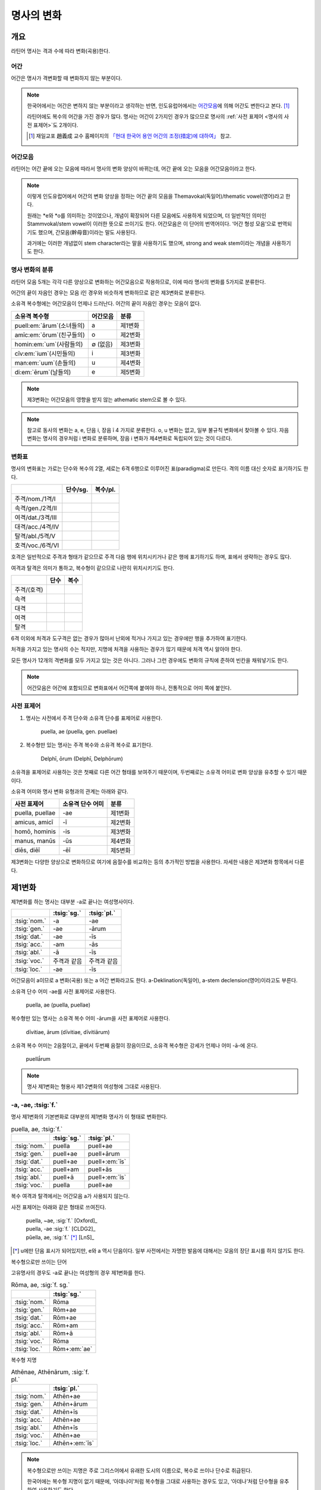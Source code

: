 명사의 변화
===========

개요
----

라틴어 명사는 격과 수에 따라 변화(곡용)한다.


어간
~~~~

어간은 명사가 격변화할 때 변화하지 않는 부분이다.

.. note::

   한국어에서는 어간은 변하지 않는 부분이라고 생각하는 반면, 인도유럽어에서는 `어간모음`_\에 의해 어간도 변한다고 본다. [#]_

   라틴어에도 복수의 어간을 가진 경우가 많다. 명사는 어간이 2가지인 경우가 많으므로 명사의 :ref:`사전 표제어 <명사의 사전 표제어>`\도 2개이다.

   .. [#] 재일교포 趙義成 교수 홈페이지의 `「현대 한국어 용언 어간의 조정(措定)에 대하여」 <http://www.tufs.ac.jp/ts/personal/choes/korean/base/goki.html#2.2>`_ 참고.


어간모음
~~~~~~~~
라틴어는 어간 끝에 오는 모음에 따라서 명사의 변화 양상이 바뀌는데, 어간 끝에 오는 모음을 어간모음이라고 한다.

.. note::

   이렇게 인도유럽어에서 어간의 변화 양상을 정하는 어간 끝의 모음을 Themavokal(독일어)/thematic vowel(영어)라고 한다.

   원래는 \*e와 \*o를 의미하는 것이었으나, 개념이 확장되어 다른 모음에도 사용하게 되었으며, 더 일반적인 의미인 Stammvokal/stem vowel이 이러한 뜻으로 쓰이기도 한다. 어간모음은 이 단어의 번역어이다. ‘어간 형성 모음’으로 번역되기도 했으며, 간모음(幹母音)이라는 말도 사용된다.

   과거에는 이러한 개념없이 stem character라는 말을 사용하기도 했으며, strong and weak stem이라는 개념을 사용하기도 한다.


명사 변화의 분류
~~~~~~~~~~~~~~~~
라틴어 모음 5개는 각각 다른 양상으로 변화하는 어간모음으로 작용하므로, 이에 따라 명사의 변화를 5가지로 분류한다.

어간의 끝이 자음인 경우는 모음 i인 경우와 비슷하게 변화하므로 같은 제3변화로 분류한다.

소유격 복수형에는 어간모음이 언제나 드러난다. 어간의 끝이 자음인 경우는 모음이 없다.

.. csv-table::
   :header-rows: 1

   "소유격 복수형", "어간모음", "분류"
   "puell\ :em:`ārum`\ (소녀들의)", a, "제1변화"
   "amīc\ :em:`ōrum`\ (친구들의)", o, "제2변화"
   "homin\ :em:`um`\ (사람들의)", ∅ (없음), "제3변화"
   "cīv\ :em:`ium`\ (시민들의)", i, "제3변화"
   "man\ :em:`uum`\ (손들의)", u, "제4변화"
   "di\ :em:`ērum`\ (날들의)", e, "제5변화"

.. note:: 제3변화는 어간모음의 영향을 받지 않는 athematic stem으로 볼 수 있다.

.. note:: 참고로 동사의 변화는 a, e, 단음 i, 장음 ī 4 가지로 분류한다. o, u 변화는 없고, 일부 불규칙 변화에서 찾아볼 수 있다. 자음변화는 명사의 경우처럼 i 변화로 분류하며, 장음 i 변화가 제4변화로 독립되어 있는 것이 다르다.

.. todo:: 영어, 독일어 변화 이름 설명할 것.

변화표
~~~~~~

명사의 변화표는 가로는 단수와 복수의 2열, 세로는 6격 6행으로 이루어진 표(paradigma)로 만든다. 격의 이름 대신 숫자로 표기하기도 한다.

.. csv-table::
   :header-rows: 1

   "", "단수/sg.", "복수/pl."
   "주격/nom./1격/I", "", ""
   "속격/gen./2격/II", "", ""
   "여격/dat./3격/III", "", ""
   "대격/acc./4격/IV", "", ""
   "탈격/abl./5격/V", "", ""
   "호격/voc./6격/VI", "", ""

호격은 일반적으로 주격과 형태가 같으므로 주격 다음 행에 위치시키거나 같은 행에 표기하기도 하며, 표에서 생략하는 경우도 많다.

여격과 탈격은 의미가 통하고, 복수형이 같으므로 나란히 위치시키기도 한다.

.. csv-table::
   :header-rows: 1

   "", "단수", "복수"
   "주격/(호격)", "", ""
   "속격", "", ""
   "대격", "", ""
   "여격", "", ""
   "탈격", "", ""

6격 이외에 처격과 도구격은 없는 경우가 많아서 난외에 적거나 가지고 있는 경우에만 행을 추가하여 표기한다.

처격을 가지고 있는 명사의 수는 적지만, 지명에 처격을 사용하는 경우가 많기 때문에 처격 역시 알아야 한다.

모든 명사가 12개의 격변화를 모두 가지고 있는 것은 아니다. 그러나 그런 경우에도 변화의 규칙에 준하여 빈칸을 채워넣기도 한다.


.. note::

   어간모음은 어간에 포함되므로 변화표에서 어간쪽에 붙여야 하나, 전통적으로 어미 쪽에 붙인다.

.. _명사의 사전 표제어:

사전 표제어
~~~~~~~~~~~

#. 명사는 사전에서 주격 단수와 소유격 단수를 표제어로 사용한다.

      | puella, ae (puella, gen. puellae)

#. 복수형만 있는 명사는 주격 복수와 소유격 복수로 표기한다.

      | Delphī, ōrum (Delphī, Delphōrum)

소유격을 표제어로 사용하는 것은 첫째로 다른 어간 형태를 보여주기 때문이며, 두번째로는 소유격 어미로 변화 양상을 유추할 수 있기 때문이다.

소유격 어미와 명사 변화 유형과의 관계는 아래와 같다.

.. csv-table::
   :header-rows: 1

   "사전 표제어", "소유격 단수 어미", "분류"
   "puella, puellae", "-ae", "제1변화"
   "amicus, amicī", "-ī", "제2변화"
   "homō, hominis", "-is", "제3변화"
   "manus, manūs", "-ūs", "제4변화"
   "diēs, diēī", "-ēī", "제5변화"

제3변화는 다양한 양상으로 변화하므로 여기에 음절수를 비교하는 등의 추가적인 방법을 사용한다. 자세한 내용은 제3변화 항목에서 다룬다.


제1변화
-------

제1변화를 하는 명사는 대부분 -a로 끝나는 여성명사이다.

.. csv-table::
   :header-rows: 1

   "", :tsig:`sg.`, :tsig:`pl.`
   :tsig:`nom.`, "-a", "-ae"
   :tsig:`gen.`, "-ae", "-ārum"
   :tsig:`dat.`, "-ae", "-īs"
   :tsig:`acc.`, "-am", "-ās"
   :tsig:`abl.`, "-ā", "-īs"
   :tsig:`voc.`, "주격과 같음", "주격과 같음"
   :tsig:`loc.`, "-ae", "-īs"

어간모음이 a이므로 a 변화(곡용) 또는 a 어간 변화라고도 한다. a-Deklination(독일어), a-stem declension(영어)이라고도 부른다.

소유격 단수 어미 -ae를 사전 표제어로 사용한다.

   | puella, ae (puella, puellae)

복수형만 있는 명사는 소유격 복수 어미 -ārum을 사전 표제어로 사용한다.

   | dīvitiae, ārum (dīvitiae, dīvitiārum)

소유격 복수 어미는 2음절이고, 끝에서 두번째 음절이 장음이므로, 소유격 복수형은 강세가 언제나 어미 -ā-에 온다.

   | puellā́rum

.. note:: 명사 제1변화는 형용사 제1·2변화의 여성형에 그대로 사용된다.



-a, -ae, :tsig:`f.`
~~~~~~~~~~~~~~~~~~~

명사 제1변화의 기본변화로 대부분의 제1변화 명사가 이 형태로 변화한다.

.. csv-table:: puella, ae, :tsig:`f.`
   :header-rows: 1

   "", :tsig:`sg.`, :tsig:`pl.`
   :tsig:`nom.`, "puella", "puell+ae"
   :tsig:`gen.`, "puell+ae", "puell+ārum"
   :tsig:`dat.`, "puell+ae", "puell+\ :em:`īs`"
   :tsig:`acc.`, "puell+am", "puell+ās"
   :tsig:`abl.`, "puell+ā", "puell+\ :em:`īs`"
   :tsig:`voc.`, "puella", "puell+ae"

복수 여격과 탈격에서는 어간모음 a가 사용되지 않는다.

사전 표제어는 아래와 같은 형태로 쓰여진다.

   | puella, ~ae, :sig:`f.` [Oxford]_
   | puella, -ae :sig:`f.` [CLDG2]_
   | pŭella, ae, :sig:`f.` [*]_ [LnS]_

.. [*] u에만 단음 표시가 되어있지만, e와 a 역시 단음이다. 일부 사전에서는 자명한 발음에 대해서는 모음의 장단 표시를 하지 않기도 한다.

.. hlist::
   :columns: 2

   * aquila, aquilae, :sig:`f.` 독수리 (Aquila, Aquilae, :sig:`m.`\ 라는 이름도 있음)
   * amīca, ae, :sig:`f.` 친구 (남성형은 amīcus, amīcī)
   * anima, ae, :sig:`f.` 영혼 (남성형은 animus, animī)
   * aqua, aquae, :sig:`f.` 물
   * āra, ārae, :sig:`f.` 제단
   * casa, case, :sig:`f.` 집 (cf. cāsus, cāsa, cāsum)
   * fābula, ae, :sig:`f.` 이야기
   * fēmina, ae, :sig:`f.` 여성
   * fortūna, ae, :sig:`f.` 운명
   * fuga, ae, :sig:`f.` 도망
   * insula, ae, :sig:`f.` 섬
   * luna, ae, :sig:`f.` 달
   * mensa, ae, :sig:`f.` 탁자
   * porta, ae, :sig:`f.` 문
   * puella, ae, :sig:`f.` 소녀
   * rosa, ae, :sig:`f.` 장미
   * stella, ae, :sig:`f.` 별
   * terra, ae, :sig:`f.` 대지
   * unda, ae, :sig:`f.` 파도
   * via, ae, :sig:`f.` 길
   * vita, ae, :sig:`f.` 삶

복수형으로만 쓰이는 단어

.. hlist::
   :columns: 2

   * cūnae, cūnārum, :sig:`f. pl.` 요람
   * deliciae, ārum, :sig:`f. pl.` 즐거움
   * dīvitiae, ārum, :sig:`f. pl.` 부유함
   * excubiae, ārum, :sig:`f. pl.` 불침번
   * exsequiae, ārum, :sig:`f. pl.` 장례식
   * īnsidiae, ārum, :sig:`f. pl.` 음모
   * Kalendae, ārum, :sig:`f . pl.` 초하루
   * thermae, ārum, :sig:`f. pl.` 욕장(浴場)
   * tībiae, ārum, :sig:`pl.` 피리

고유명사의 경우도 -a로 끝나는 여성형의 경우 제1변화를 한다.

.. csv-table:: Rōma, ae, :sig:`f. sg.`
   :header-rows: 1

   "", :tsig:`sg.`
   :tsig:`nom.`, "Rōma"
   :tsig:`gen.`, "Rōm+ae"
   :tsig:`dat.`, "Rōm+ae"
   :tsig:`acc.`, "Rōm+am"
   :tsig:`abl.`, "Rōm+ā"
   :tsig:`voc.`, "Rōma"
   :tsig:`loc.`, "Rōm+\ :em:`ae`"

.. hlist::
   :columns: 2

   * Āfrica, Āfricae, :sig:`f. sg.`
   * Rōma, Rōmae, :sig:`f. sg.`

복수형 지명

.. csv-table:: Athēnae, Athēnārum, :sig:`f. pl.`
   :header-rows: 1

   "", :tsig:`pl.`
   :tsig:`nom.`, "Athēn+ae"
   :tsig:`gen.`, "Athēn+ārum"
   :tsig:`dat.`, "Athēn+īs"
   :tsig:`acc.`, "Athēn+ae"
   :tsig:`abl.`, "Athēn+īs"
   :tsig:`voc.`, "Athēn+ae"
   :tsig:`loc.`, "Athēn+\ :em:`īs`"

.. hlist::
   :columns: 2

   * Athēnae, ārum, :sig:`f. pl.` 아테네
   * Pīsae, ārum, :sig:`f. pl.` 피사
   * Syrācūsae, ārum, :sig:`f. pl.` 시라쿠사
   * Thēbae, ārum, :sig:`f. pl.` 테베

.. note:: 복수형으로만 쓰이는 지명은 주로 그리스어에서 유래한 도시의 이름으로, 복수로 쓰이나 단수로 취급된다.

   한국어에는 복수형 지명이 없기 때문에, ‘아데나이’처럼 복수형을 그대로 사용하는 경우도 있고, ‘아데나’처럼 단수형을 유추하여 사용하기도 한다.


-(i)a, -(i)ae, :tsig:`f.`
~~~~~~~~~~~~~~~~~~~~~~~~~

어간이 -ia로 끝나는 경우. 어간의 i와 어미의 i가 겹치면 -ii-로 쓰며, 발음도 각각 한다.

.. csv-table:: bēstia, ae, :tsig:`f.`
   :header-rows: 1

   "", :tsig:`sg.`, :tsig:`pl.`
   :tsig:`nom.`, "bēstia", "bēsti+ae"
   :tsig:`gen.`, "bēsti+ae", "bēsti+ārum"
   :tsig:`dat.`, "bēsti+ae", "bēsti+īs=bēst\ :em:`iīs`"
   :tsig:`acc.`, "bēsti+am", "bēsti+ās"
   :tsig:`abl.`, "bēsti+ā", "bēsti+īs=bēst\ :em:`iīs`"
   :tsig:`voc.`, "bēstia", "bēsti+ae"

여기서는 설명의 편의를 위해 따로 분류를 하였으나, `-a, -ae, f.`_ 형태와 동일하게 변화하는 규칙변화이다.

.. hlist::
   :columns: 2

   * bēstia, bēstiae, :sig:`f.` 짐승
   * colōnia, colōniae, :sig:`f.` 식민지
   * fīlia, fīliae, :sig:`f.` 딸 (후기 라틴어 이후에 복수 여격과 탈격에 `fīliabus`_\를 사용하기도 한다)
   * patria, patriae, :sig:`f.` 조국
   * pecūnia, pecūniae, :sig:`f.` 돈
   * prōvincia, prōvinciae, :sig:`f.` 속주

그리스어에서 유래한 추상명사화 접미사 -ia(:sig:`f.`)가 붙은 경우

.. hlist::
   :columns: 2

   * scientia, ae, :sig:`f.` 지식
   * stententia, ae, :sig:`f.` 뜻

지명

.. hlist::
   :columns: 2

   * Hadria, ae, :sig:`f. sg.`

-a, -ae, :tsig:`m.`
~~~~~~~~~~~~~~~~~~~

예외적으로 -a로 끝나고 제1변화 하지만 남성형인 명사들도 있다. 변화는 여성형의 경우와 완전히 동일하다.

행위자를 나타내는 접미사 -a가 붙은 경우

.. hlist::
   :columns: 2

   * advena, ae, :sig:`m.` 이방인 (adveniō+a)
   * scrība, ae, :sig:`m.` 서기, 필경사 (scrībō+a)
   * incola, ae, :sig:`m. f.` 주민 (incolō+a)

경작자(耕作者)를 나타내는 접미사 -cola가 붙은 경우. [*]_

.. hlist::
   :columns: 2

   * agricola, ae, :sig:`m.` 농부 (ager+cola)
   * plēbicola, ae, :sig:`m. f.` 포퓰리스트 (plēbs+cola)

.. [*] -cola는 colō+a이므로 -a가 붙은 경우에 포함시킬 수 있다.

남성 행위자를 나타내는 접미사 -tḗs를 가진 그리스어에서 유래한 경우

.. hlist::
   :columns: 2

   * āthlēta, ae, :sig:`m.` 운동선수 (그리스어 athlētḗs)
   * nauta, ae, :sig:`m.` 선원 (그리스어 naútēs)
   * pīrāta, ae, :sig:`m.` 해적 (그리스어 peirātḗs)
   * poēta, ae, :sig:`m.` 시인 (그리스어 poiētḗs)

인명

.. hlist::
   :columns: 2

   * Catilīna, Catilīnae, :sig:`m.`
   * Dolābella, Dolābellae, :sig:`m. sg.`
   * Mūrēna, Mūrēnae, :sig:`m. sg.`
   * Scaevola, Scaevolae, :sig:`m.`

예외
~~~~

소유격 familiās
^^^^^^^^^^^^^^^

고전 라틴어에서 familia(:sig:`f.` 가족)의 소유격 단수와 복수가 familiae나 familiārum이 아닌 목적격 복수와 같은 형태인 familiās로 쓰이는 경우가 있다. 로마 사회에서 가문의 위계를 뜻하는 말로 오래 사용되어서 고형이 남은 것으로 본다.

보통 pater, mater, filius, filia를 뒤에서 수식한다. paterfamilias(가장), materfamilias 처럼 붙여 쓰기도 한다. 복수형 역시 patres familias로 쓴다.

   | pater familias
   | mater familias
   | filius familias
   | filia familias

.. _deabus:

복수 여격과 탈격 deābus
^^^^^^^^^^^^^^^^^^^^^^^

dea(:sig:`f.` 여신)는 복수 여격과 탈격이 -ābus로 끝난다.

.. csv-table:: dea, ae, :tsig:`f.`
   :header-rows: 1

   "", :tsig:`sg.`, :tsig:`pl.`
   :tsig:`nom.`, "dea", "de+ae"
   :tsig:`gen.`, "de+ae", "de+ārum"
   :tsig:`dat.`, "de+ae", "de+\ :em:`ābus`"
   :tsig:`acc.`, "de+am", "de+ās"
   :tsig:`abl.`, "de+ā", "de+\ :em:`ābus`"
   :tsig:`voc.`, "dea", "de+ae"

종교 행위에서 deis et deis라는 중복을 피하고 deis et deabus라고 부르기 위해 이런 표현을 사용한 것으로 추정한다. 그러나 여성형에 deis라는 형태는 아예 사용되지 않는다.

이 영향으로 후기 라틴어 이후, 중세 라틴어 등에서 여성 신의 이름의 복수 여격이나 탈격에 -ābus를 사용하는 경우가 있다.

   | Nymphabus
   | Parcabus

ambabus
^^^^^^^

.. _fīliabus:

복수 여격과 탈격 -ābus
^^^^^^^^^^^^^^^^^^^^^^

후기 라틴어 이후, 중세 라틴어 등에서 제1변화 명사의 복수 여격과 탈격에 -īs 대신 -ābus를 쓰기도 한다.

.. csv-table:: fīlia, ae, :tsig:`f.`
   :header-rows: 1

   "", :tsig:`sg.`, :tsig:`pl.`
   :tsig:`nom.`, "fīlia", "fīli+ae"
   :tsig:`gen.`, "fīli+ae", "fīli+ārum"
   :tsig:`dat.`, "fīli+ae", "fīli+īs, fīli+\ **ābus**"
   :tsig:`acc.`, "fīli+am", "fīli+ās"
   :tsig:`abl.`, "fīli+ā", "fīli+īs, fīli+\ **ābus**"
   :tsig:`voc.`, "fīlia", "fīli+ae"

이런 형태를 사용하게 된 것은 `deabus`_\의 경우와 마찬가지로, filiis et filiis 같은 중복을 피해 filiis et filiabus라는 표현을 사용한 것으로 추정한다. 물론 filiis는 남여 모두를 총칭하는 경우로도 사용된다.

   | animis et animabus (=animis)
   | famulis et famulabus (=famulis)
   | filiis et filiis (=filiis)
   | libertis et libertabus (=libertis)

남성형과 형태가 다른 경우에도 사용하기도 한다.

   | pueris puellabusque (=pueris)

그 이전부터 사용한 deabus나 ambabus는 다른 형태를 가지고 있지 않다.

그리스어
~~~~~~~~

-ās, -ae, :tsig:`m.`
^^^^^^^^^^^^^^^^^^^^^

주격이 -ās로 끝나며, 목적격에 -ān을 사용하고, 호격에 -ā를 사용하며, 복수형은 규칙대로 변화한다. 주로 그리스어에서 유래한 남성명사로, 그리스어 명사 제1변화의 영향을 받은 것이다.

.. csv-table:: Aenēās, ae, :sig:`m. sg.`
   :header-rows: 1

   "", :tsig:`sg.`
   :tsig:`nom.`, "Aenē+ās"
   :tsig:`gen.`, "Aenē+ae"
   :tsig:`dat.`, "Aenē+ae"
   :tsig:`acc.`, "Aenē+ān, Aenē+am"
   :tsig:`abl.`, "Aenē+ā"
   :tsig:`voc.`, "Aenē+ā"

.. hlist::
   :columns: 2

   * Aenēās, Aenēae, :sig:`m. sg.` < 그리스어 Aineías
   * Leōnidās, Leōnidae, :sig:`m. sg.` < 그리스어 Leōnídās


-ēs, -ae, :tsig:`m.`
^^^^^^^^^^^^^^^^^^^^

주격이 -ēs로 끝나며, 대격에 -en을, 탈격과 호격에 -ē를 사용하며, 복수형은 규칙대로 변화한다. 주로 그리스어에서 유래한 남성명사로, 그리스어 명사 제1변화의 영향을 받은 것이다.

.. csv-table:: Persēs, ae, :tsig:`m.`
   :header-rows: 1

   "", :tsig:`sg.`
   :tsig:`nom.`, "Pers+ēs"
   :tsig:`gen.`, "Pers+ae"
   :tsig:`dat.`, "Pers+ae"
   :tsig:`acc.`, "Pers+ēn"
   :tsig:`abl.`, "Pers+ē"
   :tsig:`voc.`, "Pers+ē"

.. hlist::
   :columns: 2

   * Persēs, Persae, :sig:`m.`


-ē, -ēs, :tsig:`f.`
^^^^^^^^^^^^^^^^^^^

주격과 탈격, 호격이 -ē로 끝나며, 속격에 -ēs, 대격에 -ēn을 사용하며, 복수형은 규칙대로 변화한다. 주로 그리스어에서 유래한 여성명사로, 그리스어 명사 제1변화의 영향을 받은 것이다.

.. csv-table:: nymphē, ēs, :tsig:`f.`
   :header-rows: 1

   "", :tsig:`sg.`, :tsig:`pl.`
   :tsig:`nom.`, "nymph+ē", "nymph+ae"
   :tsig:`gen.`, "nymph+ēs", "nymph+ārum"
   :tsig:`dat.`, "nymph+ae", "nymph+īs"
   :tsig:`acc.`, "nymph+ēn", "nymph+ās"
   :tsig:`abl.`, "nymph+ē", "nymph+īs"
   :tsig:`voc.`, "nymph+ē", "nymph+ae"

.. hlist::
   :columns: 2

   * epitomē, epitomēs, :sig:`f.` (cf. epitoma, epitomae)
   * nymphē, nyymphēs, :sig:`f.` 소녀, 님프 (cf. nympha, nymphae)
   * Pēnelopē, Pēnelopēs, :sig:`f. sg.` 그리스어 Pēnelópē

.. note:: 규칙 변화하는 라틴어형 형태를 가지고 있는 경우도 있다.

   .. hlist::
      :columns: 2

      * epitomē, ēs = epitoma, ae
      * nymphē, ēs = nympha, ae

제2변화
-------

제2변화 명사는 주로 -us와 -er로 끝나는 남성 명사와 -um으로 끝나는 중성 명사이다.

.. todo:: -os/-us가 -er로 쉽게 변화하는 것 설명할 것. Alexandros>Alexander

.. note:: 남성 명사 변화를 1식, 중성 명사 변화를 2식으로 분류하기도 하며, -us를 1식, -er을 2식, -um을 3식으로 분류하기도 한다.

명사 제2변화는 o(오) 변화(또는 곡용)라고도 한다. o 변화라고 부르는 것은 어간 끝의 -us가 원래 -os여서 어간모음이 o인 것으로 보기 때문이다. -er 또한 -os가 변화한 것으로 본다. 독일어는 o-Deklination, 영어로는 o-stem declension이라고도 한다.

   | filios → filius
   | donom → donum
   | pueros → \*puers → \*puerr → puer
   | agros → \*agrs → \*agers → ager

어미의 변화는 아래와 같다. 주격 단수가 -us인 경우 호격 단수 어미는 -e이고, -ius인 경우 -ī로, 호격이 주격과 같다는 일반 원칙의 예외이다.

+------+--------+--------+-------------+-------------+-------------+-------------+-------------+
|      |                          단수                             |            복수           |
+------+--------+--------+-------------+-------------+-------------+-------------+-------------+
|      |                     남성                    |     중성    |     남성    | 중성        |
+======+========+========+=============+=============+=============+=============+=============+
| 주격 | -us    | -ius   | -er         | -er         | -um         | -ī          | -a          |
+------+--------+--------+-------------+-------------+-------------+-------------+-------------+
| 속격 | -ī     | -ī     | -(r)ī       | -(er)ī      | -ī          | -ōrum       | -ōrum       |
+------+--------+--------+-------------+-------------+-------------+-------------+-------------+
| 여격 | -ō     | -ō     | -(r)ō       | -(er)ō      | -ō          | -īs         | -īs         |
+------+--------+--------+-------------+-------------+-------------+-------------+-------------+
| 대격 | -um    | -um    | -(r)um      | -(er)um     | 주격과 같음 | -os         | 주격과 같음 |
+------+--------+--------+-------------+-------------+-------------+-------------+-------------+
| 탈격 | -ō     | -ō     | -(r)ō       | -(er)ō      | -ō          | -īs         | -īs         |
+------+--------+--------+-------------+-------------+-------------+-------------+-------------+
| 호격 | -**e** | -**ī** | 주격과 같음 | 주격과 같음 | 주격과 같음 | 주격과 같음 | 주격과 같음 |
+------+--------+--------+-------------+-------------+-------------+-------------+-------------+
| 처격 | -**ī** | -**ī** | -(r)ī       | -(er)ī      | -**ī**      | -īs         | -īs         |
+------+--------+--------+-------------+-------------+-------------+-------------+-------------+

소유격 단수가 -ī로 끝나므로 사전에 ī로 표기한다.

   | amīcus, amīcī
   | amīcus, ī
   | amīcus, -ī

.. note:: 주로 남성형, 중성형인 명사 제2변화는 형용사 제1·2변화의 남성형과 중성형에, 주로 여성형인 명사 제1변화는 형용사 제1·2변화의 여성형에 그대로 사용된다.

-us, -ī, :tsig:`m.`
~~~~~~~~~~~~~~~~~~~

제2변화하는 남성명사의 기본형태로, 호격 단수가 -e로 끝나는 것에 유의.

+------+--------+----------+
|      | 단수   | 복수     |
+------+--------+----------+
| 주격 | amīcus | amīcī    |
+------+--------+----------+
| 속격 | amīcī  | amīcōrum |
+------+--------+----------+
| 여격 | amīcō  | amīcīs   |
+------+--------+----------+
| 대격 | amīcum | amīcōs   |
+------+--------+----------+
| 탈격 | amīcō  | amīcīs   |
+------+--------+----------+
| 호격 | amīce  | amīcī    |
+------+--------+----------+

어간이 -u로 끝나는 경우는 u를 겹쳐쓴다.

.. hlist::
   :columns: 2

   * amicus(친구, 남성형)
   * animus(영혼, 남성형)
   * cibus(음식)
   * delphīnus(돌고래)
   * medicus(의사)
   * numerus(수) 등이 있다.

-us로 끝나는 남성형 인명과 지명도 제2변화를 한다.

인명

.. hlist::
   :columns: 2

   * Brūtus, Brūtī, :sig:`m.`
   * Mārcus, Mārcī, :sig:`m.`

지명

.. csv-table:: Rhēnus, ī, :tsig:`m. sg.`
   :header-rows: 1

   "", :tsig:`sg.`
   :tsig:`nom.`, "Rhēn+us"
   :tsig:`gen.`, "Rhēn+ī"
   :tsig:`dat.`, "Rhēn+ō"
   :tsig:`acc.`, "Rhēn+um"
   :tsig:`abl.`, "Rhēn+ō"
   :tsig:`voc.`, "Rhēn+/ :em:`e`"
   :tsig:`loc.`, "Rhēn+/ :em:`ī`"

.. hlist::
   :columns: 2

   * Rhēnus, Rhēnī, :sig:`m. sg.` 라인(Rhine) 강 또는 레노(Reno) 강

복수형으로만 쓰이는 Delphī(pl.) 같은 지명도 제2변화를 한다. 그리스어에서
유래한 이러한 지명은 복수로 쓰면서 단수 취급을 한다.

.. csv-table:: Delphī, ōrum, :tsig:`m. pl.`
   :header-rows: 1

   "", :tsig:`pl.`
   :tsig:`nom.`, "Delph+ī"
   :tsig:`gen.`, "Delph+ōrum"
   :tsig:`dat.`, "Delph+īs"
   :tsig:`acc.`, "Delph+ōs"
   :tsig:`abl.`, "Delph+īs"
   :tsig:`voc.`, "Delph+ī"
   :tsig:`loc.`, "Delph+/ :em:`īs`"

.. hlist::
   :columns: 2

   * Delphī, Delphōrum, :sig:`m. pl.`

.. note:: 복수형으로만 쓰이는 지명은 주로 그리스어에서 유래한 도시의 이름으로, 복수로 쓰이나 단수로 취급된다.


-ius, -ī, :tsig:`m.`
~~~~~~~~~~~~~~~~~~~~

filius(아들), fluvius(강) 처럼 주격 단수 어간이 -i로 끝나는 경우 i를 두번 겹쳐서 쓰고 발음도 각각 한다. 호격 단수는 -e가 아닌 -ī로 끝나며, -iī 형태가 아님에 유의.

fīlius, fīliī, :sig:`m.`

+------+--------------+----------+
|      | 단수         | 복수     |
+------+--------------+----------+
| 주격 | fīlius       | fīliī    |
+------+--------------+----------+
| 속격 | fīlī (상고)  | fīliōrum |
|      |              |          |
|      | fīliī (고전) |          |
+------+--------------+----------+
| 여격 | fīliō        | fīliīs   |
+------+--------------+----------+
| 대격 | fīlium       | fīliōs   |
+------+--------------+----------+
| 탈격 | fīliō        | fīliīs   |
+------+--------------+----------+
| 호격 | fīlī         | fīliī    |
+------+--------------+----------+

-us의 변화와 -ius의 변화가 다른 것은 상고 라틴어에서 -ius와 -ium이 다른 변화를 하는 형태였기 때문으로 본다.

아우구스투스 시대 이전의 남성형 인명 역시 소유격 단수에서 -ī를 쓰나, 후대에 -iī도 사용된다.

+------+-----------------+
|      | 단수            |
+------+-----------------+
| 주격 | Vergilius       |
+------+-----------------+
| 속격 | Vergilī (상고)  |
|      |                 |
|      | Vergiliī (고전) |
+------+-----------------+
| 여격 | Vergilō         |
+------+-----------------+
| 대격 | Vergilum        |
+------+-----------------+
| 탈격 | Vergilō         |
+------+-----------------+
| 호격 | Vergilī         |
+------+-----------------+

.. hlist::
   :columns: 2

   * Appius
   * Claudius
   * Cornelius
   * Vergilius, Vergilī, :sig:`m. sg.`

복수형으로만 쓰이는 Pompeii(pl.) 같은 지명도 제2변화를 한다. 그리스어에서 유래한 이러한 지명은 복수로 쓰면서 단수 취급을 한다.

+------+------------+
|      | 복수       |
+------+------------+
| 주격 | Pompēiī    |
+------+------------+
| 속격 | Pompēiōrum |
+------+------------+
| 여격 | Pompēiīs   |
+------+------------+
| 대격 | Pompēiōs   |
+------+------------+
| 탈격 | Pompēiīs   |
+------+------------+
| 호격 | Pompēiī    |
+------+------------+
| 처격 | Pompēiīs   |
+------+------------+

.. hlist::
   :columns: 2

   * Pompēiī, Pompēiōrum, :sig:`m. pl.`


-us, -ī, :tsig:`f.`
~~~~~~~~~~~~~~~~~~~

예외적으로 humus(:sig:`f.` 대지) 같이 -us로 끝나면서 제2변화를 하는 여성형 명사도 있다.

+------+------------+---------+
|      | 단수       | 복수    |
+------+------------+---------+
| 주격 | humus      | humī    |
+------+------------+---------+
| 속격 | humī       | humōrum |
+------+------------+---------+
| 여격 | humō       | humīs   |
+------+------------+---------+
| 대격 | humum      | humōs   |
+------+------------+---------+
| 탈격 | humō       | humīs   |
|      |            |         |
|      | humu       |         |
+------+------------+---------+
| 호격 | hume       | humī    |
+------+------------+---------+
| 처격 | humī       | x       |
+------+------------+---------+

.. hlist::
   :columns: 2

   * alvus, alvī, :sig:`f.`
   * carbasus, carbasī, :sig:`f.`
   * fāgus, fagī, :sig:`f.`
   * fīcus, fīcī, :sig:`m. f.` (fīcus, fīcūs 제4변화도 한다)
   * humus, humī, :sig:`f.` 대지
   * populus, populī, :sig:`f.`

지명

.. hlist::
   :columns: 2

   * Aegyptus, Aegyptī, :sig:`f. sg.`
   * Corinthus, Corinthī, :sig:`f. sg.`
   * Rhodus, Rhodī, :sig:`f. sg.` 또는 Rhodos, Rhodī, :sig:`f. sg.`

-us, -ī, :tsig:`n.`
~~~~~~~~~~~~~~~~~~~

드물게 -us로 끝나는 중성명사가 제2변화를 하는 경우가 있다. 일반적인 중성 명사의 경우와 마찬가지로 호격 주격과 대격, 호격이 같다. 남성형의 경우와 같은 -ius의 변화는 일어나지 않는다.

+------+-------+
|      | 단수  |
+------+-------+
| 주격 | vīrus |
+------+-------+
| 속격 | vīrī  |
+------+-------+
| 여격 | vīrō  |
+------+-------+
| 대격 | vīrus |
+------+-------+
| 탈격 | vīrō  |
+------+-------+
| 호격 | vīrus |
+------+-------+

.. hlist::
   :columns: 2

   * pelagus, pelagī, :sig:`n.`
   * vīrus, vīrī, :sig:`n.` sg. 독
   * vulgus, vulgī, :sig:`n.` sg. 평민(드물게 남성형 제2변화 명사로도 쓰인다)

지명

.. csv-table:: Brundisium, ī, :tsig:`n.`
   :header-rows: 1

   "", "sg."
   "nom.", "Brundisi+um"
   "gen.", "Brundisi+ī"
   "dat.", "Brundisi+ō"
   "acc.", "Brundisi+um"
   "abl.", "Brundisi+ō"
   "voc.", "Brundisi+um"
   "loc.", "Brundisi+:em:`ī`"

.. hlist::
   :columns: 2

   * Brundisium, Brundisiī, :sig:`n.` sg. 브룬디시움, 현재의 브린디시(Brindisi)

-er, -(r)ī, :tsig:`m.`
~~~~~~~~~~~~~~~~~~~~~~

liber(책)처럼 변화할 때 어간의 e가 생략되는 경우.

+------+---------+----------+
|      | 단수    | 복수     |
+------+---------+----------+
| 주격 | liber   | librī    |
+------+---------+----------+
| 속격 | librī   | librōrum |
+------+---------+----------+
| 여격 | librō   | librīs   |
+------+---------+----------+
| 대격 | librum  | librōs   |
+------+---------+----------+
| 탈격 | librō   | librīs   |
+------+---------+----------+
| 호격 | liber   | librī    |
|      |         |          |
|      | (libre) |          |
+------+---------+----------+

.. hlist::
   :columns: 2

   * ager(밭)
   * aper(멧돼지)
   * arbiter
   * cancer(게)
   * culter
   * faber(장인)
   * fiber
   * liber(책)
   * magister(선생님)
   * minister(하인)

인명

.. hlist::
   :columns: 2

   * Alexander, Alexandrī, :sig:`m.`


-er, -(er)ī, :tsig:`m.`
~~~~~~~~~~~~~~~~~~~~~~~
puer(:sig:`m.` 소년)은 어간이 변화하지 않고 변화한다. 주격과 호격이 같다.

puer, puerī, :sig:`m.`

+------+---------+----------+
|      | 단수    | 복수     |
+------+---------+----------+
| 주격 | puer    | puerī    |
+------+---------+----------+
| 속격 | puerī   | puerōrum |
+------+---------+----------+
| 여격 | puerō   | puerīs   |
+------+---------+----------+
| 대격 | puerum  | puerōs   |
+------+---------+----------+
| 탈격 | puerō   | puerīs   |
+------+---------+----------+
| 호격 | puer    | puerī    |
|      |         |          |
|      | (puere) |          |
+------+---------+----------+

사전 표제어는 다음과 같다.

  | pŭĕr, ĕri, m. [Gaffiot]_
  | puĕr, ĕri, m. [LnS]_
  | puer, ~erī, m. [Oxford]_
  | puer -i, m. [Cassell]_
  | puer, -ī m [CLDG2]_

.. hlist::
   :columns: 2

   * adulter
   * gener(사위)
   * līberī, ōrum, :sig:`m. pl.` 아이들
   * puer(소년)
   * socer(장인)
   * Līber(sg. 리베르, 신의 이름)
   * lucifer
   * vesper(저녁)

접미사 -fer로 끝나는 명사. 형용사인 경우는 같은 어간으로 제1·2변화 한다.

.. hlist::
   :columns: 2

   * aquilifer, aquilifeī, :sig:`m.`

접미사 -ger로 끝나는 명사. 형용사인 경우는 같은 어간으로 제1·2변화 한다.

.. hlist::
   :columns: 2

   * contiger, contigerī, :sig:`m.`


-um, -ī, :tsig:`n.`
~~~~~~~~~~~~~~~~~~~
제2변화하는 중성명사는 -um으로 끝난다.

-us로 끝나는 남성명사의 제2변화와 달리 호격 단수는 주격 단수와 같다는 일반 원칙이 적용된다. 또, 단수 주격, 대격, 호격이 같고 복수 주격, 대격, 호격이 같다는 중성명사 변화의 일반 원칙도 지켜진다.

donum(:sig:`n.` 선물)을 예로 들면 다음과 같이 변화한다.

+------+-------+---------+
|      | 단수  | 복수    |
+------+-------+---------+
| 주격 | dōnum | dōna    |
+------+-------+---------+
| 속격 | dōnī  | dōnōrum |
+------+-------+---------+
| 여격 | dōnō  | dōnīs   |
+------+-------+---------+
| 대격 | dōnum | dōna    |
+------+-------+---------+
| 탈격 | dōnō  | dōnīs   |
+------+-------+---------+
| 호격 | dōnum | dōna    |
+------+-------+---------+

convivium(:sig:`n.` 연회) 등과 같이 어간이 -ium으로 끝나는 경우는 어미의 -i가 겹치면 iī로 겹쳐쓴다. -us로 끝나는 남성명사의 제2변화와 달리 다른 변화는 없다.

+------+-----------+-------------+
|      | 단수      | 복수        |
+------+-----------+-------------+
| 주격 | convīvium | convīvia    |
+------+-----------+-------------+
| 속격 | convīviī  | convīviōrum |
+------+-----------+-------------+
| 여격 | convīviō  | convīviīs   |
+------+-----------+-------------+
| 대격 | convīvium | convīvia    |
+------+-----------+-------------+
| 탈격 | convīviō  | convīviīs   |
+------+-----------+-------------+
| 호격 | convīvium | convīvia    |
+------+-----------+-------------+

.. hlist::
   :columns: 2

   * arma(pl. 무기, 전쟁)
   * atrium(현관)
   * bellum(전쟁)
   * caelum(하늘, 끌)
   * castra(pl. 요새, 병영)
   * compluvium(물받이 천정)
   * consilium(계획)
   * convīvium, convīviī, :sig:`n.` 연회
   * cubiculum(방, 침실)
   * datum(선물)
   * donum(선물)
   * exitium(멸망, 파괴)
   * impluvium(저수조, 연못)
   * otium(여가)
   * praesidium(보호, 방어)
   * rostrum(충각, 부리, 연설대)
   * verbum(말)
   * vitium(과오, 악행)


예외
~~~~

deus
^^^^

deus(:sig:`m.` 신)는 다양한 변화형을 가지고 있다.

+------+------+--------+
|      | 단수 | 복수   |
+------+------+--------+
| 주격 | deus | dī     |
|      |      |        |
|      |      | diī    |
|      |      |        |
|      |      | deī    |
+------+------+--------+
| 속격 | deī  | deōrum |
|      |      |        |
|      |      | deum   |
+------+------+--------+
| 여격 | deō  | dīs    |
|      |      |        |
|      |      | diīs   |
|      |      |        |
|      |      | deīs   |
+------+------+--------+
| 대격 | deum | deōs   |
+------+------+--------+
| 탈격 | deō  | dīs    |
|      |      |        |
|      |      | diīs   |
|      |      |        |
|      |      | deīs   |
+------+------+--------+
| 호격 | deus | dī     |
|      |      |        |
|      | dee  | diī    |
|      |      |        |
|      |      | deī    |
+------+------+--------+

vir
^^^

vir(:sig:`m.` 남자, 영웅, 남편)는 어간을 그대로 유지하면서 다음과 같이
변화한다. 어미만 -ir일뿐 e가 생략되지 않는 -er의 경우와 동일하게
변화하는 것으로 볼 수 있다.

vir, virī, :sig:`m.`

+------+--------+---------+
|      | 단수   | 복수    |
+------+--------+---------+
| 주격 | vir    | virī    |
+------+--------+---------+
| 속격 | virī   | virōrum |
+------+--------+---------+
| 여격 | virō   | virīs   |
+------+--------+---------+
| 대격 | virum  | virōs   |
+------+--------+---------+
| 탈격 | virō   | virīs   |
+------+--------+---------+
| 호격 | vir    | virī    |
|      |        |         |
|      | (vire) |         |
+------+--------+---------+


소유격 복수 um
^^^^^^^^^^^^^^

-os, -ī, :tsig:`m. f.`
^^^^^^^^^^^^^^^^^^^^^^

그리스어의 영향으로 다르게 변화하는 경우. 목적격 단수가 -on으로 끝난다.

남성형, 여성형 명사는 주격 단수의 어미와 소유격 단수의 어미가 같다.

.. hlist::
   :columns: 2

   * lōtos, lōtī, :sig:`m. f.` 로터스 (규칙변화 하는 lōtus, lōtī도 있다)
   * mȳthos, mȳthī, :sig:`m.` 신화
   * phaenomenon, phaenomenī, :sig:`n.`

이렇게 변화하는 지명은 대부분 여성형이다.

.. csv-table:: Dēlos, ī, :sig:`f. sg.`
   :header-rows: 1

   "", :tsig:`sg.`
   :tsig:`nom.`, "Dēlos"
   :tsig:`gen.`, "Dēl+ī"
   :tsig:`dat.`, "Dēl+ō"
   :tsig:`acc.`, "Dēl+on"
   :tsig:`abl.`, "Dēl+ō"
   :tsig:`voc.`, "Dēl+e"

.. hlist::
   :columns: 2

   * Dēlos, Dēlī, :sig:`f. sg.` 델로스 섬
   * Samos, Samī, :sig:`f. sg.`



제3변화
-------

제3변화 명사는 수가 매우 많다. 라틴어 명사의 50% 이상을 제3변화로 보기도 하며, [성염]_ 또한 변화의 양상이 매우 다양하다. 어미의 종류만 50개 이상으로 보기도 한다. [Andrews]_

여러 경우들을 살펴보다 보면 일관적인 특성을 발견할 수 있는데, 첫째로 주격과 나머지 격변화를 하는 어간이 다르다는 것이다. 예외로 동일한 경우도 있고, 주격 뒤에 어미가 붙는 경우도 있다.

제3변화의 어간이 이렇게 다양하게 변화하는 이유를 학자들은 고대어의 특성을 잘 간직하고 있기 때문으로 본다.

그래서 제3변화 명사는 변화된 어간이 붙어 있는 소유격 단수와 함께 기억하는 것이 좋다. 이것은 사전 표제어와 일치하기도 한다.

   | homo, hominis
   | cīvis, cīvis
   | amor, amōris

예를 들어 homo(:sig:`m.` 인간)의 경우 homo, hominis로 기억을 하면, 주격은 homo이고, 변화는 homin-이라는 어간으로 함을 파악할 수 있다. civis(:sig:`m. f.` 시민)는 변화형이 주격과 동일한 형태임을 알 수 있으며, amor(:sig:`m.` 사랑)은 주격 뒤에 어미가 붙어 변화하는 형태라는 것을 짐작할 수 있다.

물론 이것으로는 어미의 변화를 완전히 짐작할 수는 없기 때문에, 음절수를 비교하는 등의 방법을 사용한다. 자세한 것은 해당 항목에서 다룬다.

명사 제3변화는 자음변화와 i 변화 두 가지로 나눈다. i 변화를 또 단음 ĭ와 장음 ī 변화로 나눌 수 있다

+----------------+-----------+----------+---------------+--------------+
|                |                   제3변화 명사                      |
+----------------+-----------+----------+---------------+--------------+
|                |                      |         i 변화               |
|                |       자음변화       +---------------+--------------+
|                |                      |  단음 i 변화  | 장음 i 변화  |
+----------------+-----------+----------+---------------+--------------+
|                | 남성·여성 |   중성   |  남성·여성    |     중성     |
+================+===========+==========+===============+==============+
| 주격 단수 어미 | 다양함    | -us, -en | -is, -ēs, -er | -e, -al, -ar |
+----------------+-----------+----------+---------------+--------------+

.. note:: 자음변화를 1식, i 변화를 2식으로 부르기도 하며, 단음 ĭ 변화를 2식, 장음 ī 변화를 3식으로 부르기도 한다.

명사의 제3변화는 유형이 매우 다양하다. 그러나 어미의 변화는 대부분 같다.

+------+-------------+-------------+-------------+-------------+-------------+-------------+-------------+-------------+
|      | 단수                                                  | 복수                                                  |
+------+-------------+-------------+-------------+-------------+-------------+-------------+-------------+-------------+
|      | 자음변화                  | 단음 i 변화 | 장음 i 변화 | 자음변화                  | 단음 i 변화 | 장음 i 변화 |
+------+-------------+-------------+-------------+-------------+-------------+-------------+-------------+-------------+
|      | 남성·여성   | 중성        | 남성·여성   | 중성        | 남성·여성   | 중성        | 남성·여성   | 중성        |
+------+-------------+-------------+-------------+-------------+-------------+-------------+-------------+-------------+
| 주격 | 다양함      | -us, -en    |-is, -ēs, -er|-e, -al, -ar | -ēs         | -**a**      | -ēs         | -**ia**     |
+------+-------------+-------------+-------------+-------------+-------------+-------------+-------------+-------------+
| 속격 | -is         | -is         | -is         | -is         | -**um**     | -**um**     | -**ium**    | -**ium**    |
+------+-------------+-------------+-------------+-------------+-------------+-------------+-------------+-------------+
| 여격 | -ī          | -ī          | -ī          | -ī          | -ibus       | -ibus       | -ibus       | -ibus       |
+------+-------------+-------------+-------------+-------------+-------------+-------------+-------------+-------------+
| 대격 | -em         | 주격과 같음 | -em         | 주격과 같음 | 주격과 같음 | 주격과 같음 | 주격과 같음 | 주격과 같음 |
+------+-------------+-------------+-------------+-------------+-------------+-------------+-------------+-------------+
| 탈격 | -**e**      | -**e**      | -**e**      | -**ī**      | -ibus       | -ibus       | -ibus       | -ibus       |
+------+-------------+-------------+-------------+-------------+-------------+-------------+-------------+-------------+
| 호격 | 주격과 같음 | 주격과 같음 | 주격과 같음 | 주격과 같음 | 주격과 같음 | 주격과 같음 | 주격과 같음 | 주격과 같음 |
+------+-------------+-------------+-------------+-------------+-------------+-------------+-------------+-------------+
| 처격 | -ī/e?       | -ī          | -ī          | -ī          | -ibus       | -ibus       | -ibus       | -ibus       |
+------+-------------+-------------+-------------+-------------+-------------+-------------+-------------+-------------+

단수 주격을 제외하면 어미의 변화는 소유격 복수의 -um과 -ium, 중성명사 주격 복수의 -a와 -ia, 탈격의 -e와 -ī를 제외하면 대부분 같다.

+-------------+-----------+-----------+------+------+
|             | 자음 변화 | i 변화                  |
+-------------+-----------+-----------+------+------+
|                         | 단음 ĭ    |   장음 ī    |
+-------------+-----------+-----------+------+------+
| 남성·여성   | 중성      | 남성·여성 | 중성        |
+-------------+-----------+-----------+------+------+
| 탈격 단수   | -e        | -e        | -e   | -i   |
+-------------+-----------+-----------+------+------+
| 소유격 복수 | -um       | -um       | -ium | -ium |
+-------------+-----------+-----------+------+------+
| 주격 복수   | -ēs       | -a        | -ēs  | -ia  |
+-------------+-----------+-----------+------+------+

상고 라틴어에서는 -ium을 사용하는 경우가 적으며, 상고 라틴어에서 -um이었다가 고전 라틴어에서 -ium이 된 경우도 있다. 단어의 수 역시 -um을 사용하는 명사가 -ium을 사용하는 명사보다 많다. 실제 용례에서 -um과 -ium을 혼동하거나 중세 라틴어에서 혼용하게 된 경우도 있다.

다른 명사 변화에서는 소유격 어미가 종류를 구분하는 역할을 하지만 제3변화에서는 소유격 -is는 변화하기 전의 어간을 보여주는 역할도 한다. 그래서 제3변화 명사는 소유격과 함께 암기하기도 한다.

사전에는 다른 명사 변화와 마찬가지로 소유격 어미인 is로 표기한다. 그런데 제3변화는 자음변화와 i 변화의 차이가 있기 때문에, 표제어를 보고 중 어떤 변화인지 유추해야 할 필요가 있다. 이 방법은 다음 절에서 설명한다.


구별법
~~~~~~

제3변화 명사는 사전에 소유격 단수 어미 -is를 보고 확인할 수 있다. 형용사 제3변화의 일부도 표제어가 -is이므로 유의할 것.

그런데 문제점이 있다. 제3변화 명사의 변화 유형이 3가지나 되기 때문에, 모르는 단어를 사전에서 찾을 때 제3변화 명사인 것을 확인한 것만으로는 어떤 유형의 변화를 할 지 알 수가 없다는 것이다.

제3변화의 변화 유형은 아래의 3가지이다. 이외에 예외적인 경우도 있다.

+----------------+----------+-------------+-------------+
|                | 자음변화 | 단음 i 변화 | 장음 i 변화 |
+----------------+----------+-------------+-------------+
| 탈격 단수      | -e       | -e          | -ī          |
+----------------+----------+-------------+-------------+
| 소유격 복수    | -um      | -ium        | -ium        |
+----------------+----------+-------------+-------------+
| 중성 주격 복수 | -a       | -a          | -ia         |
+----------------+----------+-------------+-------------+

그래서 사전의 표제어 형태를 보고 3가지 중 어느 변화를 할 지 예측하는 방법을 알아야 한다. 일반적으로 알려진 규칙은 다음과 같다.


① 표제어인 주격 단수와 소유격 단수의 음절 수가 같으면 소유격 복수 어미는 -ium이다. 이를 **동음절**\ (parisyllabica)이라고도 한다.

이렇게 변화하는 명사 중 -e로 끝나는 중성 명사는 탈격 단수가 -ī이고, 주격 복수가 -ia인 pure i declension이다.

예) mare, maris

② 표제어인 주격 단수와 소유격 단수의 음절 수가 다르면 소유격 복수 어미는 -um이다. 보통 어미 is가 추가 되므로 소유격 단수가 주격 단수보다 한 음절 많다. 이를 **비동음절** (imparisyllabica) 또는 음절이 하나 늘어났으므로 **증음절** 변화라고 한다.

③ 비동음절이더라도 주격 단수의 끝이 -자음+s 형태고, 소유격 단수가 주격에서 s가 탈락한 -자음+is 형태라면 소유격 복수 어미가 -ium이다. 주격 단수 끝에 자음이 2개 이상 겹쳐 있으므로 이를 **중자음형**\ 이라고 부르기도 한다.

예) urbs, urbis, :sig:`f.` 도시

plebs, plebis, :sig:`f.` 평민 (중세 라틴어에서는 -um)

s는 t+s 또는 d+s로 간주한다. 주로 -ns의 형태이다.

예) dens, dentis, :sig:`n.` 이빨

x는 c+s 또는 g+s로 간주한다.

예) nox, noctis, :sig:`n.` 밤

프랑스어로 faux imparisyllabiques로 분류한다. 모음은 없지만 연이은 자음이 하나의 음절을 형성한 것으로 간주하여 동음절인 것으로 생각할 수 있다.

자음이 연이어있지 않은 다음 단음절 명사들도 소유격 복수 어미가 -ium이다.

faucēs, facium, :sig:`f. pl.` 목구멍

fraus, fraudis, :sig:`f.` 사기

glīs, glīris, :sig:`m.` 들쥐

glis, glitis, :sig:`f.` 진흙

mās, maris, :sig:`m.` 남자

mūs, muris, :sig:`m. f.` 쥐

nix, nivis, :sig:`f.` 눈

nox, noctis, :sig:`f.` 밤

불규칙하게 변화하는 다음 단어들도 중자음형으로 분류하기도 한다.

cor, cordis, :sig:`m.` 심장

ōs, ōris, :sig:`n.` 입

os, ossis, :sig:`n.` 뼈

④ 동음절이더라도 주격 단수가 -er로 끝나고, 소유격 단수가 주격에서 -e-가 탈락한 -ris 형태로 변화하는 단어는 소유격 복수 어미가 -um이다.

프랑스어로 faux parisyllabiques로 분류한다. 이것은 이 동사의 원래 어간에는 -e-가 없어서 음절 수가 적은 비동음절인 것으로 생각할 수 있다.

이렇게 변화하는 단어의 수가 많지 않기 때문에 예외로 간주하고 기억할 수도 있다.

예) accipiter, accipitris, :sig:`m.` 매

frāter, frātris, :sig:`m.` 형제

mater, matris, :sig:`f.` 어머니

pater, patris, :sig:`m.` 아버지

(예외) 그러나 이런 형태의 모든 단어가 이렇게 변화하는 것은 아니다.
imber, venter, uter, linter 등은 소유격 복수 어미가 -ium이다.

⑤ 동음절이라도 소유격 복수가 -um인 경우. 역시 faux parisyllabiques로 분류한다.

예) apis, apis, :sig:`f.` 벌

canis, canis, :sig:`m. f.` 개

iuvenis, iuvenis, :sig:`m. f.` 젊은이

pānis, pānis, :sig:`m.` 빵

senex, senis, :sig:`m. f.` 늙은이

그리스어

⑥ turris, im, febris

⑦ 주격 단수 어미가 -al, -ar로 끝나는 중성 명사는 비동음절이지만 소유격 복수가 -ium으로 끝나며, 탈격 단수는 -ī, 주격 복수는 -ia로 끝나는 장음 i 변화이다.

faux imparisyllabiques로 분류한다. 어간에 원래 -āli, -āri 형태로 -i가 붙어있어서 동음절인 것으로 생각할 수 있다.

pure i declension의 또 하나의 유형인 -e로 끝나는 중성 명사의 경우는 -e가 모음이므로 음절수에 변화가 없는 동음절이다.

이외에도 예외적인 경우들이 있다.


비교
~~~~

-is, -is
^^^^^^^^
canis, canis는 자음변화이고, cīvis, cīvis는 i 변화이다.

-er, ris
^^^^^^^^
pater, patris는 자음 변화이고, imber, imbris는 i 변화이다.


제3변화(1) 자음변화
-------------------

자음변화는 탈격 단수 어미가 -e이고, 소유격 복수 어미가 -um이다.

변화의 종류가 매우 다양해서 책마다 여러가지 방법으로 분류한다. 여기서는 변화 형태에 따라 아래의 방법으로 분류하기로 한다.

   #. n이 나타나는 경우 (leōn, lēonis, :sig:`m.`)
   #. e가 탈락하는 경우 (pater, patris, :sig:`m.`)
   #. s가 탈락하는 경우

       #. x가 탈락하고 c, g가 나타나는 경우 (dux, ducis, :sig:`m. f.`)
       #. s가 탈락하고 t, d가 나타나는 경우 (virtūs, virtūtis, :sig:`f.`)
       #. 그 외 s가 탈락하는 경우
   #. t, d가 나타나는 경우 (cor, cordis, :sig:`n.`)
   #. s가 r로 변하는 경우 (flōs, flōris, :sig:`m.`)
   #. 어간이 한 가지인 경우 (canis, canis, :sig:`m. f.`)
   #. 주격이 어간인 경우 (cōnsul, cōnsulis, :sig:`m.`)
   #. 그 외

.. todo:: 장음이 단음으로 바뀌는 경우 설명

n이 나타나는 경우
~~~~~~~~~~~~~~~~~

-ō, -ōnis, :tsig:`m. f.`
^^^^^^^^^^^^^^^^^^^^^^^^

leo(:sig:`m.` 사자)의 경우처럼 어간에 -n이 추가되어 변화하는 경우. 원래 어간이 leōn이었던다가 n이 탈락한 것으로 생각할 수 있다.

.. csv-table:: leō, ōnis, :tsig:`m.`
   :header-rows: 1

   "", :tsig:`sg.`, :tsig:`pl.`
   :tsig:`nom.`, "leō", "leōn+ēs"
   :tsig:`gen.`, "leōn+is", "leōn+um"
   :tsig:`dat.`, "leōn+ī", "leōn+ibus"
   :tsig:`acc.`, "leōn+em", "leōn+ēs"
   :tsig:`abl.`, "leōn+e", "leōn+ibus"
   :tsig:`voc.`, "leō", "leōn+ēs"

.. hlist::
   :columns: 2

   * comedō, comedōnis, :sig:`m.`
   * sermō, sermōnis, :sig:`m.` 말

그리스어 제3변화 명사에서 유래한 경우

.. hlist::
   :columns: 2

   * lātrō, lātrōnis, :sig:`m.`
   * leō, leōnis, :sig:`m.` 사자
   * pulmō, pulmōnis, :sig:`m.` 폐

접미사 -iō(:sig:`f.`)가 붙은 경우

.. hlist::
   :columns: 2

   * capiō, capiōnis, :sig:`f.`
   * contāgiō, contāgiōnis, :sig:`f.` (cf. contāgium. contāgī, :sig:`n.`)
   * īnflectiō, īnflectiōins, :sig:`f.`
   * legiō, legiōnis, :sig:`f.`
   * regiō, regiōnis, :sig:`f.` 방향, 직선
   * suspīciō, suspīciōnis, :sig:`f.`
   * ūniō, uniōnis, :sig:`f.` 합일(교회 라틴어)

접미사 -tiō(:sig:`f.`)가 붙은 경우

.. hlist::
   :columns: 2

   * abbreviātiō, abbreviātiōnis, :sig:`f.` 약어(略語), 준말
   * nātiō, nātiōnis, :sig:`f.` 나라, 민족
   * ōrātiō, orātiōnis, :sig:`f.` 말, 연설, 웅변
   * ratiō, ratiōnis, :sig:`f.` 이성, 계산, 비율

인명

.. hlist::
   :columns: 2

   * Cicerō, Cicerōnis, :sig:`m.`
   * Dīdō, Dīdōnis, :sig:`f. sg.` 디도, 카르타고의 여왕 (Dīdō, Dīdūs로도 변화함)


-ō, -inis, :tsig:`m. f.`
^^^^^^^^^^^^^^^^^^^^^^^^

homo(:sig:`m.` 사람)처럼 어간에 -in이 추가되어 변화하는 경우. 다른 어간이 homin이었던 것으로 생각할 수 있다.

+------+----------------+-----------------+
|      | 단수           | 복수            |
+------+----------------+-----------------+
| 주격 | homō           | hominēs         |
+------+----------------+-----------------+
| 속격 | hominis        | hominum         |
+------+----------------+-----------------+
| 여격 | hominī         | hominibus       |
+------+----------------+-----------------+
| 대격 | hominem        | hominēs         |
+------+----------------+-----------------+
| 탈격 | homine         | hominibus       |
+------+----------------+-----------------+
| 호격 | homō           | hominēs         |
+------+----------------+-----------------+

.. hlist::
   :columns: 2

   * Apollo, Apollinis, :sig:`m.` 아폴로(아폴론)
   * arundō, arundinis, :sig:`f.`
   * cupīdō, cupīdinis, :sig:`f.` 욕망
   * formīdō, formīdinis, :sig:`f.`
   * grandō, grandinis, :sig:`f.` 우박
   * homō, hominis, :sig:`m. f.` 사람
   * imāgō, imāginis, :sig:`f.` 모양
   * libīdō, libīdinis, :sig:`f.`
   * ōrdō, ōrdinis, :sig:`m.` 순서
   * orīgō, orīginis, :sig:`f.` 시작
   * virgō, virginis, :sig:`f.` 처녀

추상명사화 접미사 -tūdō(:sig:`f.`)가 붙은 단어

.. hlist::
   :columns: 2

   * altitūdō, altitūdinis, :sig:`f.`
   * multitūdō, multitūdinis, :sig:`f.` 많음, 대중
   * pulchritūdō, pulchritūdinis, :sig:`f.` 아름다움


carō, carnis, :tsig:`f.`
^^^^^^^^^^^^^^^^^^^^^^^^

sanguis, sanguinis, :tsig:`m.`
^^^^^^^^^^^^^^^^^^^^^^^^^^^^^^
sanguis(:sig:`m.` 피)는 sanguen이라는 고형이 있으므로, e가 i로 바뀌어 -inis가 된 것으로 생각할 수 있다.

e가 탈락하는 경우
~~~~~~~~~~~~~~~~~

-(t)er, -(t)ris, :tsig:`m. f.`
^^^^^^^^^^^^^^^^^^^^^^^^^^^^^^
어간 끝의 -er에서 -e가 빠지면서 변화하는 경우.

.. csv-table:: pater, ris, :tsig:`m.`
   :header-rows: 1

   "", :tsig:`sg.`, :tsig:`pl.`
   :tsig:`nom.`, "pater", "patr+ēs"
   :tsig:`gen.`, "patr+is", "patr+\ :em:`um`"
   :tsig:`dat.`, "patr+ī", "patr+ibus"
   :tsig:`acc.`, "patr+em", "patr+ēs"
   :tsig:`abl.`, "patr+\ :em:`e`", "patr+ibus"
   :tsig:`voc.`, "pater", "patr+ēs"

사전 표제어는 다음 형태로 쓴다.

   | pater, ~tris, m. [Oxford]_
   | pătĕr, tris, m. [LnS]_
   | păter, tris, m. [Gaffiot]_
   | pater, -ris m [CLDG2]_

이렇게 변화하는 명사는 많지 않다. 아래 목록에 있는 것이 대부분이다.

.. hlist::
   :columns: 2

   * accipiter, accipitris, :sig:`m.` 매(鷹)
   * frāter, frātris, :sig:`m.` 형제
   * linter, lintris, :sig:`f.` (i 변화로도 사용)
   * māter, mātris, :sig:`f.` 어머니
   * pater, patris, :sig:`m.` 아버지

.. note::

   어간의 -e-가 사라져 음절 수가 줄기 때문에, 이 변화는 제3변화 명사의 주격 단수와 소유격 단수의 음절 수가 같으면(parisyllabica) 소유격 복수가 -ium이라는 일반 원칙의 명확한 예외이다.

   그러나 어간이 동일하게 변화하는 i 모음 변화하는 제3변화 명사도 있고, 제2변화 명사도 있으므로, 단어의 수가 적은 이 명사들, 그 중에서도 비교적 쉬운 단어인 pater, mater 등을 먼저 암기하는 것으로 설명하는 경우가 많다.

-e, -is, :tsig:`n.`
^^^^^^^^^^^^^^^^^^^

.. hlist::
   :columns: 2

   * praesēpe, praesēpis, :sig:`n.` 또는 praesaepe, praesaepis

지명

.. hlist::
   :columns: 2

   * Bibracte, Bibractis, :sig:`n.` sg. 비브락테
   * Praeneste, Praenestis, :sig:`n.` sg. 프라이네스테, 현재의 팔레스트리나(Palestrina)


x가 탈락하고 c, g가 나타나는 경우
~~~~~~~~~~~~~~~~~~~~~~~~~~~~~~~~~
변화할 때 주격 끝의 x가 빠지고 c나 g가 추가되는 경우. 이것은 x가 c+s 또는 g+s가 합쳐진 것이기 때문이다.

-x, -cis, :tsig:`m. f.`
^^^^^^^^^^^^^^^^^^^^^^^
주격 끝의 x가 빠지고, c가 추가되어 변화하는 경우. x가 c+s였던 것으로 볼 수 있다.

.. csv-table:: dux, ducis, :tsig:`m. f.`
   :header-rows: 1

   "", :tsig:`sg.`, :tsig:`pl.`
   :tsig:`nom.`, "duc+s=dux", "duc+ēs"
   :tsig:`gen.`, "duc+is", "duc+\ :em:`um`"
   :tsig:`dat.`, "duc+ī", "duc+ibus"
   :tsig:`acc.`, "duc+em", "duc+ēs"
   :tsig:`abl.`, "duc+\ :em:`e`", "duc+ibus"
   :tsig:`voc.`, "duc+s=dux", "duc+ēs"

.. hlist::
   :columns: 2

   * cornīx, cornicis, :sig:`f.` 까마귀
   * crux, crucis, :sig:`f.` 십자가
   * dux, ducis, :sig:`m. f.` 지도자
   * iudex, iudecis, :sig:`m.` 심판, 재판
   * lūx, lūcis, :sig:`f.` 빛
   * rādīx, rādīcis, :sig:`f.` 뿌리
   * pāx, pācis, :sig:`f.` 평화
   * vōx, vōcis, :sig:`f.` 목소리

‘~하는 여자’의 의미를 가진 접미사 -trīx(:sig:`f.`)가 붙은 경우

.. hlist::
   :columns: 2

   * cantrīx, cantrīcis, :sig:`f.` 여자 가수
   * nūtrīx, nūtrīcis, :sig:`f.` 유모

-ex, -icis, :tsig:`m.`
^^^^^^^^^^^^^^^^^^^^^^
-ex로 끝나는 경우 e가 i로 바뀌어 변화한다. 장음 ē인 경우는 포함되지 않는다.

+------+---------+-----------+
|      | 단수    | 복수      |
+======+=========+===========+
| 주격 | iūdex   | iūdicēs   |
+------+---------+-----------+
| 속격 | iūdecis | iūdicum   |
+------+---------+-----------+
| 여격 | iūdicī  | iūdicibus |
+------+---------+-----------+
| 대격 | iūdicem | iūdicēs   |
+------+---------+-----------+
| 탈격 | iūdice  | iūdicibus |
+------+---------+-----------+
| 호격 | iūdex   | iūdicēs   |
+------+---------+-----------+

.. hlist::
   :columns: 2

   * iūdex, iūdicis, :sig:`m.` 심판, 재판
   * pollex, pollicis, :sig:`m.` 엄지

‘~하는 사람’이라는 의미의 접미사 -fex(:sig:`m.`)가 붙은 경우

.. hlist::
   :columns: 2

   * aedifex, aedificis, :sig:`m.`
   * artifex, artificis, :sig:`m. f.` 예술가
   * pānifex, pānificis, :sig:`m.`
   * signifex, significis, :sig:`m.`

-x, -gis, :tsig:`m. f.`
^^^^^^^^^^^^^^^^^^^^^^^
주격 끝의 x가 빠지고, g가 추가되어 변화하는 경우. x가 g+s였던 것으로 볼 수 있다.

.. csv-table:: rēx, rēgis, :tsig:`m.`
   :header-rows: 1

   "", :tsig:`sg.`, :tsig:`pl.`
   :tsig:`nom.`, "rēg+s=rēx", "rēg+ēs"
   :tsig:`gen.`, "rēg+is", "rēg+\ :em:`um`"
   :tsig:`dat.`, "rēg+ī", "rēg+ibus"
   :tsig:`acc.`, "rēg+em", "rēg+ēs"
   :tsig:`abl.`, "rēg+\ :em:`e`", "rēg+ibus"
   :tsig:`voc.`, "rēg+s=rēx", "rēg+ēs"

.. hlist::
   :columns: 2

   * coniūx, coniūgis, :sig:`m. f.` 배우자(또는 coniūnx, coniūgis)
   * frūx, frūgis, :sig:`f.` 작물
   * lēx, lēgis, :sig:`f.` 법률
   * oryx, orygis, :sig:`m.` 영양(오릭스)
   * phalanx, phalangis, :sig:`f.` 밀집전투대형(팔랑크스)
   * rēx, rēgis, :sig:`m.` 왕

-ex, -igis, :tsig:`m.`
^^^^^^^^^^^^^^^^^^^^^^
-ex로 끝나는 경우 e가 i로 바뀌어 변화한다. 장음 ē인 경우는 포함되지 않는다.

.. hlist::
   :columns: 2

   * rēmex, rēmigis, :sig:`m.` 뱃사공 (단수 집합명사로도 사용됨)

s가 탈락하고 t, d가 나타나는 경우
~~~~~~~~~~~~~~~~~~~~~~~~~~~~~~~~~

-s, -tis, :tsig:`m. f.`
^^^^^^^^^^^^^^^^^^^^^^^
s가 결합할 때 자음이 겹쳐서 t가 탈락했다가, s가 사라지자 다시 나타나는 경우.

.. hlist::
   :columns: 2

   * quiēs, quiētis, :sig:`f.` 쉼

명사화 접미사 -tās(:sig:`f.`) 또는 -itās(:sig:`f.`)가 붙은 경우

.. csv-table:: vēritās, vēritātis, :tsig:`f.`
   :header-rows: 1

   "", :tsig:`sg.`, :tsig:`pl.`
   :tsig:`nom.`, "vēritāt+s=vēritās", "vēritāt+ēs"
   :tsig:`gen.`, "vēritāt+is", "vēritāt+\ :em:`um`"
   :tsig:`dat.`, "vēritāt+ī", "vēritāt+ibus"
   :tsig:`acc.`, "vēritāt+em", "vēritāt+ēs"
   :tsig:`abl.`, "vēritāt+\ :em:`e`", "vēritāt+ibus"
   :tsig:`voc.`, "vēritāt+s=vēritās", "vēritāt+ēs"

.. hlist::
   :columns: 2

   * aestās, ātis, :sig:`f.` 여름
   * aetās, ātis, :sig:`f.` 나이
   * aequitās, ātis, :sig:`f.`
   * cīvitās, ātis, :sig:`f.` 시민권
   * honestās, ātis, :sig:`f.` 명예
   * lībertās, ātis, :sig:`f.` 자유
   * pietās, ātis, :sig:`f.`
   * potestās, ātis, :sig:`f.`
   * ūniversitās, ātis, :sig:`f.`
   * vēritās, ātis, :sig:`f.` 진리
   * voluptās, ātis, :sig:`f.` 쾌락

명사화 접미사 -tūs(:sig:`f.`)가 붙은 경우

.. csv-table:: virtūs, virtūtis, :tsig:`f.`
   :header-rows: 1

   "", :tsig:`sg.`, :tsig:`pl.`
   :tsig:`nom.`, "virtūt+s=virtūs", "virtūt+ēs"
   :tsig:`gen.`, "virtūt+is", "virtūt+\ :em:`um`"
   :tsig:`dat.`, "virtūt+ī", "virtūt+ibus"
   :tsig:`acc.`, "virtūt+em", "virtūt+ēs"
   :tsig:`abl.`, "virtūt+\ :em:`e`", "virtūt+ibus"
   :tsig:`voc.`, "virtūt+s=virtūs", "virtūt+ēs"

.. hlist::
   :columns: 2

   * iuventūs, iuventūtis, :sig:`f.` 젊음
   * senectūs, senectūtis, :sig:`f.` 노년
   * servitūs, servitūtis, :sig:`f.` 굴종
   * virtūs, virtūtis, :sig:`f.` 용기

-ēs, -etis
^^^^^^^^^^

.. hlist::
   :columns: 2

   * ariēs, arietis, :sig:`m.` 양(羊)

-ēns, -entis
^^^^^^^^^^^^

.. hlist::
   :columns: 2

   * parēns, parentis, :sig:`m. f.` 부모

현재분사에서 파생한 명사 일부

.. hlist::
   :columns: 2

   * oriēns, orientis, :sig:`m.` 동쪽, 일출
   * occidēns, occidentis, :sig:`m.` 서쪽, 일몰

.. note:: 현재분사도 이 형태의 어간을 갖는다. 그러나 현재분사는 탈격 단수가 -ī, 소유격 복수가 -ium, 중성 주격 복수가 -ia인 i 모음 변화를 한다. 단 현재분사가 명사처럼 쓰일 때는 탈격 단수에 -e를 쓰기도 한다.


-es, -itis, :tsig:`m.`
^^^^^^^^^^^^^^^^^^^^^^
-es로 끝나는 경우 e가 i로 바뀌어 변화한다. 장음 ē인 경우는 포함되지 않는다.

.. hlist::
   :columns: 2

   * comes, comitis, :sig:`m. f.` 친구
   * eques, equitis, :sig:`m.` 기병
   * hospes, hospitis, :sig:`m.` 주인, 손님
   * mīles, mīlitis, :sig:`m.`
   * pedes, peditis, :sig:`m.` 보행자, 보병(참고: pēs의 복수형 pēdes)

.. _-eps, -ipitis:

-eps, -ipitis, :tsig:`m.`
^^^^^^^^^^^^^^^^^^^^^^^^^

머리[*]_\를 의미하는 접미사 -ceps가 붙은 단어(잡는다는 의미의 -ceps는 :ref:`-ipis <-eps, -ipis>`\로 변화)

.. [#] caput(:sig:`n.` 머리)도 :ref:`capitis <caput, capitis>`\로 변화한다.

.. csv-table:: praeceps, praecipitis, :tsig:`n.`
   :header-rows: 1

   "", :tsig:`sg.`, :tsig:`pl.`
   :tsig:`nom.`, "praeceps", "praecipit+\ :em:`ia`"
   :tsig:`gen.`, "praecipit+is", "praecipit+\ :em:`um`"
   :tsig:`dat.`, "praecipit+ī", "praecipit+ibus"
   :tsig:`acc.`, "praeceps", "praecipit+\ :em:`ia`"
   :tsig:`abl.`, "praecipit+\ :em:`e`", "praecipit+ibus"
   :tsig:`voc.`, "praeceps", "praecipit+\ :em:`ia`"

.. hlist::
   :columns: 2

   * praeceps, praecipitis, :sig:`n.`

-s, -dis, :tsig:`m. f.`
^^^^^^^^^^^^^^^^^^^^^^^
s가 결합할 때 자음이 겹쳐서 d가 탈락했다가, s가 사라지자 다시 나타나는 경우.

.. csv-table:: pēs, pedis, :tsig:`m.`
   :header-rows: 1

   "", :tsig:`sg.`, :tsig:`pl.`
   :tsig:`nom.`, "pēds>pēs", "ped+ēs"
   :tsig:`gen.`, "ped+is", "ped+\ :em:`um`"
   :tsig:`dat.`, "ped+ī", "ped+ibus"
   :tsig:`acc.`, "ped+em", "ped+ēs"
   :tsig:`abl.`, "ped+\ :em:`e`", "ped+ibus"
   :tsig:`voc.`, "pēds>pēs", "ped+ēs"

.. hlist::
   :columns: 2

   * custōs, custōdis, :sig:`m.`
   * lapis, lapidis, :sig:`m.` 돌
   * laus, laudis, :sig:`f.`
   * pēs, pedis, :sig:`m.` 발
   * vas, vadis, :sig:`m.` 담보물, 보석금 (cf. `vās, vāsis, n.`_\)

-es, -idis, :tsig:`m.`
^^^^^^^^^^^^^^^^^^^^^^
-es로 끝나는 경우 e가 i로 바뀌어 변화한다. 장음 ē인 경우는 포함되지 않는다.

.. hlist::
   :columns: 2

   * obses, obsidis, :sig:`m. f.`

s가 탈락하는 경우
~~~~~~~~~~~~~~~~~
변화할 때 주격 끝의 s가 빠지고 변화하는 경우. 어간 끝이 주로 b, p와 같은 입술소리이다.

-(b)s, -(b)is, :tsig:`f.`
^^^^^^^^^^^^^^^^^^^^^^^^^

.. hlist::
   :columns: 2

   * plēbs, plēbis, :sig:`f.` (중세 라틴어, 고전 라틴어에서는 i 변화)
   * trabs, trabis, :sig:`f.` 대들보

.. note:: 단음 e를 쓰는 -ebs로 끝나는 명사가 있다면 -ibis 형태로 변화할 것이나, 사전에 그런 명사는 없다. 단, 제3변화 형용사 중에 caelebs, caelibis가 있다.

-(p)s, -(p)is, :tsig:`m. f.`
^^^^^^^^^^^^^^^^^^^^^^^^^^^^

.. hlist::
   :columns: 2

   * daps, dapis, :sig:`f.`
   * stips, stipis, :sig:`m.`

.. _-eps, -ipis:

-eps, -ipis, :tsig:`m.`
^^^^^^^^^^^^^^^^^^^^^^^
-eps로 끝나는 경우 e가 i로 바뀌어 변화한다. 장음 ē인 경우는 포함되지 않는다.

잡는다는 의미의 접미사 -ceps(:sig:`m.`)가 붙는 단어(머리라는 의미의 -ceps는 :ref:`-ipitis <-eps, -ipitis>`\로 변화)

.. csv-table:: prīnceps, prīncipis, :tsig:`m.`
   :header-rows: 1

   "", :tsig:`sg.`, :tsig:`pl.`
   :tsig:`nom.`, "prīncep+s", "prīncip+ēs"
   :tsig:`gen.`, "prīncip+is", "prīncip+\ :em:`um`"
   :tsig:`dat.`, "prīncip+ī", "prīncip+ibus"
   :tsig:`acc.`, "prīncip+em", "prīncip+ēs"
   :tsig:`abl.`, "prīncip+\ :em:`e`", "prīncip+ibus"
   :tsig:`voc.`, "prīncep+s", "prīncip+ēs"

.. hlist::
   :columns: 2

   * prīnceps, prīncipis, :sig:`m.` 첫째, 우두머리, 지도자

t, d가 나타나는 경우
~~~~~~~~~~~~~~~~~~~~

lac, lactis, :tsig:`n.`
^^^^^^^^^^^^^^^^^^^^^^^
* lac, lactis, :sig:`n.`

-a, -atis, :tsig:`n.`
^^^^^^^^^^^^^^^^^^^^^

그리스어의 영향을 받은 단어.

.. hlist::
   :columns: 2

   * diadēma, diadēmatis, :sig:`n.` 왕관
   * dogma, dogmatis, :sig:`n.`
   * poēma, poēmatis, :sig:`n.` 운문


cor, cordis, :tsig:`n.`
^^^^^^^^^^^^^^^^^^^^^^^
* cor, cordis, :sig:`n.` (i 변화로도 사용)

s가 r로 변하는 경우
~~~~~~~~~~~~~~~~~~~

.. note:: 모음 사이에 끼인 s가 r로 변화하는 것을 로타키즘(영어 rhotacism)이라고 한다.

-ēs, -eris, :tsig:`f.`
^^^^^^^^^^^^^^^^^^^^^^^^^^
* Cerēs, Cereris, :sig:`f.` 케레스(풍작의 여신)

-es, -eris, :tsig:`n.`
^^^^^^^^^^^^^^^^^^^^^^
* aes, aeris, :sig:`n.`

-is, -eris, :tsig:`m. f.`
^^^^^^^^^^^^^^^^^^^^^^^^^

.. hlist::
   :columns: 2

   * cinis, cineris, :sig:`m. f.` 재(灰)
   * pulvis, pulveris, :sig:`m.` 먼지

-us, -eris, :tsig:`f.`
^^^^^^^^^^^^^^^^^^^^^^
* Venus, Veneris, :tsig:`f.`

cf. 사고 판다는 뜻의 vēnus(:sig:`m.`)는 제4변화

-us, -eris, :tsig:`n.`
^^^^^^^^^^^^^^^^^^^^^^
어간이 -er로 바뀌어 변화하는 경우.

.. hlist::
   :columns: 2

   * genus, generis, :sig:`n.` 성(性)
   * mūnus, mūneris, :sig:`n.` 직무, 예물
   * opus, operis, :sig:`n.` 일, 업적
   * scelus, sceleris, :sig:`n.` 범죄
   * sīdus, sīderis, :sig:`n.` 별자리, 별
   * vulnus, vulneris, :sig:`n.` 상처

-ōs, -ōris, :tsig:`m. f.`
^^^^^^^^^^^^^^^^^^^^^^^^^

변화할 때 어간 끝의 ōs가 ōr이 되는 경우.

+------+--------+----------+
|      | 단수   | 복수     |
+======+========+==========+
| 주격 | flōs   | flōrēs   |
+------+--------+----------+
| 속격 | flōris | flōrum   |
+------+--------+----------+
| 여격 | flōrī  | flōribus |
+------+--------+----------+
| 대격 | flōrem | flōrēs   |
+------+--------+----------+
| 탈격 | flōre  | flōribus |
+------+--------+----------+
| 호격 | flōs   | flōrēs   |
+------+--------+----------+

.. hlist::
   :columns: 2

   * flōs, flōris, :sig:`m.` 꽃
   * fūr, fūris, :sig:`m.` 도둑
   * honōs, honōris, :sig:`m.` 명예(상고어. 고전어는 honor, honōris)
   * mōs, mōris, :sig:`m.` 관습

-us, -oris, :tsig:`n.`
^^^^^^^^^^^^^^^^^^^^^^
corpus(:sig:`n.` 몸, 물질)처럼 어간이 -or로 바뀌어 변화하는 경우.

+------+-----------+-----------------+
|      | 단수      | 복수            |
+------+-----------+-----------------+
| 주격 | corpus    | corpor+a        |
+------+-----------+-----------------+
| 속격 | corpor+is | corpor+um       |
+------+-----------+-----------------+
| 여격 | corpor+ī  | corpor+ibus     |
+------+-----------+-----------------+
| 대격 | corpus    | corpor+a        |
+------+-----------+-----------------+
| 탈격 | corpor+e  | corpor+ibus     |
+------+-----------+-----------------+
| 호격 | corpus    | corpor+a        |
+------+-----------+-----------------+

.. hlist::
   :columns: 2

   * corpus, corporis, :sig:`n.` 몸, 물질
   * frīgus, frīgoris, :sig:`n.` 추위
   * lītus, lītoris, :sig:`n.` 해변
   * pectus, pectoris, :sig:`n.` 가슴
   * pignus, pignoris, :sig:`n.`
   * tempus, temporis, :sig:`n.` 시간

.. note::

   이렇게 변화하는 아래 단어들은 -os 형태의 고형을 가지고 있다.

      | \*pektos(이탈리아 조어) > pectus
      | \*tempos(인도유럽조어) > tempus

-ūs, -ūris, :tsig:`n.`
^^^^^^^^^^^^^^^^^^^^^^
변화할 때 어간 끝의 ūs가 ūr이 되는 경우.

+------+----------------+-----------------+
|      | 단수           | 복수            |
+------+----------------+-----------------+
| 주격 | crūs           | crūra           |
+------+----------------+-----------------+
| 속격 | crūris         | crūrum          |
+------+----------------+-----------------+
| 여격 | crūrī          | crūribus        |
+------+----------------+-----------------+
| 대격 | crūs           | crūra           |
+------+----------------+-----------------+
| 탈격 | crūre          | crūribus        |
+------+----------------+-----------------+
| 호격 | crūs           | crūra           |
+------+----------------+-----------------+

.. hlist::
   :columns: 2

   * crūs, crūris, :sig:`n.` 다리, 아랫다리
   * iūs, iūris, :sig:`n.` 법

어간이 한 가지인 경우
~~~~~~~~~~~~~~~~~~~~~

-is, -is, :tsig:`m. f.`
^^^^^^^^^^^^^^^^^^^^^^^

.. hlist::
   :columns: 2

   * canis, canis, :sig:`m. f.` 개
   * iuvenis, iuvenis, :sig:`m. f.` 젊은이
   * pānis, pānis, :sig:`m.` 빵

.. attention:: 동음절은 i 변화라는 원칙의 예외이다.(faux parisyllabiques)

주격이 어간인 경우
~~~~~~~~~~~~~~~~~~

-l, -lis, :tsig:`m.`
^^^^^^^^^^^^^^^^^^^^

주격 단수 뒤에 어간 변화 없이 -is를 붙이기만 하는 경우이다.

.. csv-table:: cōnsul, cōnsulis, :tsig:`m.`
   :header-rows: 1

   "", :tsig:`sg.`, :tsig:`pl.`
   :tsig:`nom.`, "cōnsul", "cōnsul+ēs"
   :tsig:`gen.`, "cōnsul+is", "cōnsul+\ :em:`um`"
   :tsig:`dat.`, "cōnsul+ī", "cōnsul+ibus"
   :tsig:`acc.`, "cōnsul", "cōnsul+ēs"
   :tsig:`abl.`, "cōnsul+\ :em:`e`", "cōnsul+ibus"
   :tsig:`voc.`, "cōnsul", "cōnsul+ēs"

.. hlist::
   :columns: 2

   * cōnsul, cōnsulis, :sig:`m.`
   * exul, exulis, :sig:`m. f.`
   * sōl, sōlis, :sig:`m.` 해
   * vigil, vigilis, :sig:`m.`

-n, -nis, :tsig:`f.`
^^^^^^^^^^^^^^^^^^^^

.. hlist::
   :columns: 2

   * Delphīn, Delphīnis, :sig:`m.` 돌고래 (Delphīnus, Delphīnī를 더 많이 사용)
   * Sīrēn, Sīrēnis, :sig:`f.`

인명

.. hlist::
   :columns: 2

   * Solōn, Solōnis, :sig:`m.`

-en, -inis, :tsig:`m.`
^^^^^^^^^^^^^^^^^^^^^^

연주자를 뜻하는 접미사 -cen(:sig:`m.`)이 붙은 단어

.. hlist::
   :columns: 2

   * citharicen, citharicinis, :sig:`m.`
   * cornicen, cornicinis, :sig:`m.`
   * lyricen, lyricinis, :sig:`m.`


-en, -inis, :tsig:`n.`
^^^^^^^^^^^^^^^^^^^^^^

주격에서는 -en이었던 어미가 -in으로 바뀌어 변화하는 경우.

주격 복수가 -a로 변화하고, 목적격이 주격과 같게 변화하는 점은 중성명사 제2변화와 동일하다.

+------+----------------+----------------+
|      | 단수           | 복수           |
+------+----------------+----------------+
| 주격 | flūmen         | flūmin+a       |
+------+----------------+----------------+
| 속격 | flūmin+is      | flūmin+um      |
+------+----------------+----------------+
| 여격 | flumin+ī       | flūmin+ibus    |
+------+----------------+----------------+
| 대격 | flūmen         | flūmin+a       |
+------+----------------+----------------+
| 탈격 | flūmin+e       | flūmin+ibus    |
+------+----------------+----------------+
| 호격 | flūmen         | flūmin+a       |
+------+----------------+----------------+

명사화 접미사 -men(:sig:`n.`)으로 끝나는 단어는 모두 이렇게 변화한다.

.. hlist::
   :columns: 2

   * agmen, inis, :sig:`n.` 대열, 진지
   * carmen, inis, :sig:`n.` 노래
   * flūmen, inis, :sig:`n.` 강
   * līmen, inis, :sig:`n.`
   * nomen, inis, :sig:`n.` 이름
   * ōmen, inis, :sig:`n.` 징조


-r, -ris, :tsig:`m. f.`
^^^^^^^^^^^^^^^^^^^^^^^

.. hlist::
   :columns: 2

   * āēr, āeris, :sig:`m. f.`
   * aethēr, aetheris, :sig:`m.`
   * augur, auguris, :sig:`m. f.` 조점사
   * carcer, carceris, :sig:`m.`
   * martyr, martyris, :sig:`m. f.` 증인, 순교자(중세 라틴어)
   * mulier, mulieris, :sig:`f.`

인명

.. hlist::
   :columns: 2

   * Caesar, Caesaris, :sig:`m.`

-r, -ris, :tsig:`n.`
^^^^^^^^^^^^^^^^^^^^

.. hlist::
   :columns: 2

   * aequor, aequoris, :sig:`n.`
   * cadāver, cadāveris, :sig:`n.`
   * guttur, guttris, :sig:`n.`

-or, -ōris, :tsig:`m. f.`
^^^^^^^^^^^^^^^^^^^^^^^^^
-or로 끝나는 주격이 바뀌지 않고 그대로 어간으로 사용되는 경우. 어간의 마지막 모음 단음 o가 장음 ō로 바뀌는 것이 특징이다. [*]_

.. csv-table::
   :header-rows: 1

   "", :tsig:`sg.`, :tsig:`pl.`
   :tsig:`nom.`, "amor", "amōr+ēs"
   :tsig:`gen.`, "amōr+is", "amōr+um"
   :tsig:`dat.`, "amōr+ī", "amōr+ibus"
   :tsig:`acc.`, "amōr+em", "amōr+ēs"
   :tsig:`abl.`, "amōr+e", "amōr+ibus"
   :tsig:`voc.`, "amor", "amōr+ēs"

.. [*] o가 장음이 되지 않는 유일한 예외로 `arbor, arboris, f.`_\가 있다.

.. hlist::
   :columns: 2

   * color, colōris, :sig:`m.` (cf. colōs, colōris)
   * dolor, dolōris, :sig:`m.`
   * honor, honōris, :sig:`m.` 명예 (cf. honōs, honōris)
   * labor, labōris, :sig:`m.` 노동, 노역, 고생 (cf. labōs, labōris)
   * odor, odōris, :sig:`m.` (cf. odōs, odōris)
   * soror, sorōris, :sig:`f.` 자매
   * uxōr, uxōris, :sig:`f.` 아내

동사에 추상명사화 접미사 -or(:sig:`m.`)가 붙은 경우

.. hlist::
   :columns: 2

   * amor, amōris, :sig:`m.` 사랑
   * clamor, clamōris, :sig:`m.` 외침
   * timor, timōris, :sig:`m.` 두려움

행위자를 나타내는 접미사 -tor(:sig:`m.`) 또는 -sor(:sig:`m.`)가 붙은 단어

.. hlist::
   :columns: 2

   * āctor, ōris, :sig:`m.`
   * audītor, ōris, :sig:`m.` 학생
   * cantor, ōris, :sig:`m.`
   * gladiātor, ōris, :sig:`m.`
   * imperātor, ōris, :sig:`m.`
   * mercātor, ōris, :sig:`m.` 상인
   * ōrātor, ōris, :sig:`m.` 웅변가
   * professor, ōris, :sig:`m.` 교사
   * scrīptor, ōris, :sig:`m.` 작가, 시인, 역사가
   * senātor, ōris, :sig:`m.`
   * tūtor, ōris, :sig:`m.` 보호자, 후견인
   * victor, ōris, :sig:`m.`

.. note::

   형태상 주격을 어간으로 그대로 사용하는 경우로 분류하였지만, 아래 단어들은 -ōs로 끝나는 고형을 가지고 있으므로 원래의 어간에서 s가 r로 바뀌는 로타키즘이 일어난 것으로 봐야 할 것이다.

      | colōs(상고 라틴어) > color
      | \*dolos(인도유럽조어) > dolor
      | honōs(상고 라틴어) > honor
      | labōs(상고 라틴어) > labor
      | odōs(상고 라틴어) > odor

   명사화 접미사 -or 역시 고형이 -ōs이다.

arbor, arboris, :tsig:`f.`
^^^^^^^^^^^^^^^^^^^^^^^^^^
arbor(:sig:`f.` 나무)는 -or로 끝나는 주격이 그대로 어간으로 사용될 때, o가 장음이 되지 않는 유일한 예외이다.

.. csv-table::
   :header-rows: 1

   "", :tsig:`sg.`, :tsig:`pl.`
   :tsig:`nom.`, "arbor", "arbor+ēs"
   :tsig:`gen.`, "arbor+is", "arbor+um"
   :tsig:`dat.`, "arbor+ī", "arbor+ibus"
   :tsig:`acc.`, "arbor+em", "arbor+ēs"
   :tsig:`abl.`, "arbor+e", "arbor+ibus"
   :tsig:`voc.`, "arbor", "arbor+ēs"

cf. arbōs, arbōris, :sig:`f.` 형태도 있다.

예외
~~~~

그리스어
^^^^^^^^
aer, aether, heros, haeresis

auceps, aucupis, :tsig:`m.`
^^^^^^^^^^^^^^^^^^^^^^^^^^^
주격이 -eps로 끝나고 -upis로 변화하는 경우.

bōs, bovis, :tsig:`m. f.`
^^^^^^^^^^^^^^^^^^^^^^^^^
bōs, bovis, :sig:`m. f.` 소

.. _caput, capitis:

caput, capitis, :tsig:`n.`
^^^^^^^^^^^^^^^^^^^^^^^^^^
주격이 -ut로 끝나고 -itis로 변화하는 경우.

caput와 같은 의미의 접미사 -ceps를 가진 단어도 -ipitis로 변화한다.(잡는다는 의미의 접미사 -ceps는 :ref:`-ipis <-eps, -ipis>`\로 변화) 자세한 내용은 :ref:`-eps, -ipitis <-eps, -ipitis>` 항목에서 다룬다.

grūs, gruis, :tsig:`m. f.`
^^^^^^^^^^^^^^^^^^^^^^^^^^

hiems, hiemis, :tsig:`f`
^^^^^^^^^^^^^^^^^^^^^^^^
어간이 -m으로 끝나고 -is를 붙이는 경우로, hiems(:sig:`f.` 겨울)만 이렇게 변화한다.

.. csv-table:: hiems, hiemis, :tsig:`f.`
   :header-rows: 1

   "", :tsig:`sg.`, :tsig:`pl.`
   :tsig:`nom.`, "hiem+s", "hiem+ēs"
   :tsig:`gen.`, "hiem+is", "hiem+\ :em:`um`"
   :tsig:`dat.`, "hiem+ī", "hiem+ibus"
   :tsig:`acc.`, "hiem+em", "hiem+ēs"
   :tsig:`abl.`, "hiem+\ :em:`e`", "hiem+ibus"
   :tsig:`voc.`, "hiem+s", "hiem+ēs"

iecur, iecoris, :tsig:`n.`
^^^^^^^^^^^^^^^^^^^^^^^^^^
iecur, iecoris/iecinoris, :sig:`n.` 간

.. _iter, itineris:

iter, itineris, :tsig:`n.`
^^^^^^^^^^^^^^^^^^^^^^^^^^
\*iter-os-is>*iten-os-is>iteiner-is

Iuppiter, Iovis, :tsig:`m.`
^^^^^^^^^^^^^^^^^^^^^^^^^^^

senex, senis, :tsig:`m. f.`
^^^^^^^^^^^^^^^^^^^^^^^^^^^
동음절은 i 변화라는 원칙의 예외이다.

sūs, suis, :tsig:`m. f.`
^^^^^^^^^^^^^^^^^^^^^^^^
sūs, suis, :sig:`m. f.` 돼지

vās, vāsis, :tsig:`n.`
^^^^^^^^^^^^^^^^^^^^^^
vās(:sig:`n.` 그릇)은 -s로 끝나는 주격이 어간으로 그대로 쓰이며, 복수형은 제2변화를 한다.

.. csv-table:: vās, vāsis, :tsig:`n.`
   :header-rows: 1

   "", :tsig:`sg.`, :tsig:`pl.`
   :tsig:`nom.`, "vās", "vās+a"
   :tsig:`gen.`, "vās+is", "vās+ōrum"
   :tsig:`dat.`, "vās+ī", "vās+is"
   :tsig:`acc.`, "vās", "vās+a"
   :tsig:`abl.`, "vās+e", "vās+is"
   :tsig:`voc.`, "vās", "vās+a"

복수형은 상고 라틴어 vāsum, vāsī, :sig:`n.`\에서 유래했기 때문으로 본다.

cf. vas, vadis, :sig:`m.` 담보물, 보석금

제3변화(2) 단음 i 변화
----------------------

단음 i 변화는 탈격 단수 어미가 -e이고, 소유격 복수 어미가 -ium이다.

대부분 남성·여성 명사이며, 예외적으로 약간의 중성 명사가 있다.

변화의 양상이 다양한데, 여기서는 형태에 따라 아래의 방법으로 분류하기로 한다. 자음변화의 분류와 비슷하지만 순서는 역순이다.

   #. 어간이 한 가지인 경우 (cīvis, cīvis, :sig:`m. f.`)
   #. s가 탈락하는 경우

       #. s가 탈락하고 t, d가 나타나는 경우 (ars, artis, :sig:`f.` 기술)
       #. x가 탈락하고 t가 나타나는 경우
       #. p, b 뒤의 s가 탈락하는 경우 (plēbs, plēbis, :sig:`f.` 평민)

   #. 자음 뒤에 d가 나타나는 경우 (cord, cordis, :sig:`n.`)
   #. s가 r로 변하는 경우 (ōs, ōris, :sig:`n.` 입, 얼굴)
   #. e가 탈락하는 경우 (imber, imbris, :sig:`m.` 비)
   #. 그 외

어간이 한 가지인 경우
~~~~~~~~~~~~~~~~~~~~~
civis, civis(:sig:`m.` 시민)의 경우처럼 주격 단수와 소유격이 같은 경우로, 같은 단어이므로 동음절이며, 동음절은 i 변화라는 원칙에 따라 소유격 복수는 -ium, 탈격 단수는 -e임을 추측할 수 있다.

-is, -is, :tsig:`m. f.`
^^^^^^^^^^^^^^^^^^^^^^^

.. hlist::
   :columns: 2

   * aedēs, aedēs, :sig:`f.` 또는 aedis, aedis, :sig:`f.`
   * amnis, amnis, :sig:`m.` 조류(潮流)
   * auris, auris, :sig:`f.` 귀
   * avis, avis, :sig:`f.` 새
   * cīvis, cīvis, :sig:`m. f.` 시민
   * classis, classis, :sig:`f.` 함대
   * collis, collis, :sig:`m.` 언덕, 야산
   * finis, finis, :sig:`m.` 끝
   * hostis, hostis, :sig:`m.` 적 (cf. hospes, hospitis, :sig:`m.` 주인)
   * ignis, ignis, :sig:`m.` 불
   * nāvis, nāvis, :sig:`f.` 배
   * orbis, orbis, :sig:`m.` 원형(圓形)
   * ovis, ovis, :sig:`f.` 양(羊)
   * piscis, piscis, :sig:`m.` 물고기
   * ūnicornis, ūnicornis, :sig:`m.` 유니콘 (또는 ūnicornuus, ūnicornuī)
   * vestis, vestis, :sig:`f.` 옷

-ēs, -is, :tsig:`f.`
^^^^^^^^^^^^^^^^^^^^
aedes(:sig:`f.` 사원)처럼 어간의 -ē가 -i로 바뀌어 변화하는 경우. 주격 단수와 복수의 형태가 같고, 호격과 목적격 복수와도 모양이 같다.

.. hlist::
   :columns: 2

   * aedes, aedis, :sig:`f.` 사원, 신전, 방 (= aedis, aedis)
   * caedes, caedis, :sig:`f.` 잘라내기 (= caedis, caedis)
   * clades, cladis, :sig:`f.` 파괴, 재난
   * fames, famis, :sig:`f.` 배고픔
   * nūbēs, nūbis, :sig:`f.` 구름
   * prōles, prōlis, :sig:`f.` 자식
   * sēdēs, sēdis, :sig:`f.` 걸상 (-im도 사용)
   * valles, vallis, :sig:`f.` 골짜기 (= vallis, vallis)
   * vulpes, vulpis, :sig:`f.` 여우 (= vulpis, vulpis)

-ēs와 -is 두 가지 형태를 가지고 있는 경우가 많다.

   | aedes/aedis
   | caedes/caedis
   | valles/vallis
   | vulpes/vulpis

-is 형태로 사용하면 앞의 -is, -is 형태와 동일하게 된다.

s가 탈락하고 t, d가 나타나는 경우
~~~~~~~~~~~~~~~~~~~~~~~~~~~~~~~~~
dens, dentis(:sig:`m.` 이빨)처럼 주격 단수의 끝이 자음+s 형태였다가 소유격으로 바뀔 때 s가 빠지는 경우. 주격 단수의 끝에 자음이 2개 겹쳐 있어서 중자음형으로 부르기도 한다. 자음변화에서는 주격 단수의 끝이 모음+s 형태이다.

주격 단수의 끝은 자음이 겹쳐 음절로 나뉘지 않지만, 소유격의 어미 -is에는 모음이 있어 음절이 구분되므로 소유격의 음절수는 주격의 음절수보다 1음절 더 늘어나게 된다. 이는 동음절이 i 변화라는 원칙과 상반되는 것이며, 프랑스어로 faux imparisyllabiques로 분류한다.

-(n)s, -(n)tis
^^^^^^^^^^^^^^

.. hlist::
   :columns: 2

   * adulēscēns, adulēscentis, :sig:`m. f.` 청년
   * cliēns, clientis, :sig:`m. f.` 손님
   * dēns, dentis, :sig:`m.` 이빨
   * fōns, fontis, :sig:`m.` 샘
   * frōns, frontis, :sig:`f.` 이마 (cf. frōns, frondis, :sig:`f.` 잎)
   * gēns, gentis, :sig:`f.` 부족
   * īnfāns, īnfantis, :sig:`m. f.` 아기
   * mēns, mentis, :sig:`f.` 정신
   * mōns, montis, :sig:`m.` 산
   * pōns, pontis, :sig:`m.` 다리

-(n)s, -(n)dis
^^^^^^^^^^^^^^

.. hlist::
   :columns: 2

   * frōns, frondis, :sig:`f.` 잎 (cf. frōns, frontis, :sig:`f.` 이마)

-(r)s, -(r)tis
^^^^^^^^^^^^^^

.. hlist::
   :columns: 2

   * ars, artis, :sig:`f.` 기술
   * mors, mortis, :sig:`f.` 죽음
   * pars, partis, :sig:`f.` 부분
   * sors, sortis, :sig:`f.` 운명


x가 탈락하고 t가 나타나는 경우
~~~~~~~~~~~~~~~~~~~~~~~~~~~~~~~~~
-x는 t+s로 간주한다.

-x, -tis, :tsig:`f.`
^^^^^^^^^^^^^^^^^^^^

.. hlist::
   :columns: 2

   * faux, faucis, :sig:`f.`
   * nox, noctis, :sig:`f.` 밤

p, b 뒤의 s가 탈락하는 경우
~~~~~~~~~~~~~~~~~~~~~~~~~~~

-(b)s, -(b)is, :tsig:`f.`
^^^^^^^^^^^^^^^^^^^^^^^^^

.. hlist::
   :columns: 2

   * plēbs, plēbis, :sig:`f.` 평민(중세 라틴어에서는 자음변화)
   * urbs, urbis, :sig:`f.`

-(p)s, -(p)is, :tsig:`f.`
^^^^^^^^^^^^^^^^^^^^^^^^^

.. hlist::
   :columns: 2

   * stirps, stirpis, :sig:`f.`

자음 뒤에 d가 나타나는 경우
~~~~~~~~~~~~~~~~~~~~~~~~~~~~~~

cor, cordis, :tsig:`n.`
^^^^^^^^^^^^^^^^^^^^^^^
* cor, cordis, :sig:`n.` (목적격 복수에 -um도 사용.)


s가 r로 변하는 경우
~~~~~~~~~~~~~~~~~~~

ōs, ōris, :tsig:`n.`
^^^^^^^^^^^^^^^^^^^^
* ōs, ōris, :sig:`n.` (cf. os, ossis, :sig:`n.` 뼈)

glīs, glīris, :tsig:`m.`
^^^^^^^^^^^^^^^^^^^^^^^^

mās, maris, :tsig:`m.`
^^^^^^^^^^^^^^^^^^^^^^

mūs, mūris, :tsig:`m.`
^^^^^^^^^^^^^^^^^^^^^^

e가 탈락하는 경우
~~~~~~~~~~~~~~~~~

-er, -(r)is
^^^^^^^^^^^

.. hlist::
   :columns: 2

   * imber, imbris, :sig:`m.` 비
   * linter, lintris (자음변화로도 사용)
   * ūter, ūtris, :sig:`m.`
   * venter, ventris, :sig:`m.` (목적격 단수 -im도 사용)


목적격 -im, 탈격 -ī
~~~~~~~~~~~~~~~~~~~

.. hlist::
   :columns: 2

   * clāvis, clāvis, :sig:`f.` 열쇠
   * febris, febris, :sig:`f.`
   * nāvis, nāvis, :sig:`f.` 배
   * puppis, puppis, :sig:`f.` 선미(船尾)
   * restis, restis, :sig:`f.`
   * secūris, secūris, :sig:`f.`
   * sēdēs, sēdis, :sig:`f.` 걸상
   * sitis, sitis, :sig:`f. sg.`
   * turris, turris, :sig:`f.`
   * tussis, tussis, :sig:`f.`
   * venter, ventris, :sig:`m.` (자음변화로도 사용)

지명

.. hlist::
   :columns: 2

   * Neāpolis, Neāpolis, :sig:`f. sg.`
   * Tiberis, Tiberis, :sig:`m. sg.`



예외
~~~~

nix, nivis, :tsig:`f.`
^^^^^^^^^^^^^^^^^^^^^^

os, ossis, :tsig:`n.`
^^^^^^^^^^^^^^^^^^^^^

vīs/vīres, :tsig:`f.`
^^^^^^^^^^^^^^^^^^^^^

mel, fel, :tsig:`n.`
^^^^^^^^^^^^^^^^^^^^


제3변화(3) 장음 i 변화
----------------------

제3변화의 가장 예외적인 형태로 보통 i 변화로 분류하지만 여기서는 장음 i 변화로 따로 분류한다.

단어가 많지 않지만 사용 빈도가 높은 편이고, 형용사의 제3변화가 이와 동일하게 변화한다.

이렇게 변화하는 단어는 모두 -e, -al, -ar로 끝나는 중성명사로, 숨겨져있던 i가 모두 드러나서 주격 복수는 -ia, 소유격 복수는 -ium, 탈격 단수는 -ī(다른 제3변화 명사들은 -e)가 되는 것이 특징이다. 즉 어간에 원래 i가 있었던 것으로 본다.

   | mari → mare
   | animāli → animal
   | exemplāri → exemplar

어미는 아래와 같다.

+------+-------------+-------------+-------------+-------------+
|      | 단수                                    |     복수    |
+------+-------------+-------------+-------------+-------------+
| 주격 | -e          | -al         | -ar         | -**ia**     |
+------+-------------+-------------+-------------+-------------+
| 속격 | -is         | -(āl)is     | -(ār)is     | -**ium**    |
+------+-------------+-------------+-------------+-------------+
| 여격 | -ī          | -(āl)ī      | -(ār)ī      | -ibus       |
+------+-------------+-------------+-------------+-------------+
| 대격 | 주격과 같음 | 주격과 같음 | 주격과 같음 | 주격과 같음 |
+------+-------------+-------------+-------------+-------------+
| 탈격 | -**ī**      | -(āl)ī      | -(ār)ī      | -ibus       |
+------+-------------+-------------+-------------+-------------+
| 호격 | 주격과 같음 | 주격과 같음 | 주격과 같음 | 주격과 같음 |
+------+-------------+-------------+-------------+-------------+

.. note:: -e는 -is로 바뀌는 것이므로 동음절이고, -al과 -ar는 -is가 추가되어 각각 -ālis, -āris가 되므로 한 음절이 늘어나 비동음절이다. 주격과 소유격이 동음절이면 i 변화라는 원칙의 예외이다. 프랑스어로 faux imparisyllabiques로 분류한다.

.. note:: 명사의 제3변화 중 장음 i 변화는 형용사의 제3변화에 그대로 사용된다.

-e, -is, :tsig:`n.`
~~~~~~~~~~~~~~~~~~~

mare(:sig:`n.` 바다) 처럼 어간의 -e가 -is로 바뀌는 경우.

.. csv-table:: animal, ālis, :tsig:`n.`
   :header-rows: 1

   "", :tsig:`sg.`, :tsig:`pl.`
   :tsig:`nom.`, "mare", "mar+\ :em:`ia`"
   :tsig:`gen.`, "mar+is", "mar+\ :em:`ium`"
   :tsig:`dat.`, "mar+ī", "mar+ibus"
   :tsig:`acc.`, "mare", "mar+\ :em:`ia`"
   :tsig:`abl.`, "mar+\ :em:`ī`", "mar+ibus"
   :tsig:`voc.`, "mare", "mar+\ :em:`ia`"

.. hlist::
   :columns: 2

   * cubīle, cubīlis, :sig:`n.` 침대
   * conclāve, conclāvis, :sig:`n.` 방, 잠글 수 있는 방
   * mare, maris, :sig:`n.` 바다
   * rēte, rētis, :sig:`n.` 그물
   * sedīle, sedilis, :sig:`n.` 걸상

-al, -(āl)is, :tsig:`n.`
~~~~~~~~~~~~~~~~~~~~~~~~

animal(:sig:`n.` 동물)처럼 -al로 끝나는 경우.

.. csv-table:: animal, ālis, :tsig:`n.`
   :header-rows: 1

   "", :tsig:`sg.`, :tsig:`pl.`
   :tsig:`nom.`, "animal", "animāl+\ :em:`ia`"
   :tsig:`gen.`, "animāl+is", "animāl+\ :em:`ium`"
   :tsig:`dat.`, "animāl+ī", "animāl+ibus"
   :tsig:`acc.`, "animal", "animāl+\ :em:`ia`"
   :tsig:`abl.`, "animāl+\ :em:`ī`", "animāl+ibus"
   :tsig:`voc.`, "animal", "animāl+\ :em:`ia`"

원래 어간이 animāli였던 것으로 생각할 수 있다.

.. hlist::
   :columns: 2

   * animal, animālis, :sig:`n.` 동물
   * tribūnal, tribūnālis, :sig:`n.` 법정, 법관석, 높은 자리, 기념비
   * vectīgal, vectīgālis, n, 세금

-ar, -(ār)is, :tsig:`n.`
~~~~~~~~~~~~~~~~~~~~~~~~
-ar로 끝나는 주격이 어간으로 사용되는 중성 명사의 경우, 탈격 단수는 -ī이며, 주격 복수는 -ia, 목적격 복수는 -ium이다.

.. csv-table:: exemplar, āris, :tsig:`n.`
   :header-rows: 1

   "", :tsig:`sg.`, :tsig:`pl.`
   :tsig:`nom.`, "exemplar", "exemplār+\ :em:`ia`"
   :tsig:`gen.`, "exemplār+is", "exemplār+\ :em:`ium`"
   :tsig:`dat.`, "exemplār+ī", "exemplār+ibus"
   :tsig:`acc.`, "exemplar", "exemplār+\ :em:`ia`"
   :tsig:`abl.`, "exemplār+\ :em:`ī`", "exemplār+ibus"
   :tsig:`voc.`, "exemplar", "exemplār+\ :em:`ia`"

원래 어간이 i가 붙어있던 exemplāri였던 것으로 생각할 수 있다.

.. hlist::
   :columns: 2

   * altar, altāris, :sig:`n.` 재단
   * calcar, calcāris, :sig:`n.` 박차, 며느리발톱, 자극
   * exemplar, exemplāris, :sig:`n.`

예외
~~~~

-ar, -(ar)is, :tsig:`n.`
^^^^^^^^^^^^^^^^^^^^^^^^

-ar, -(ar)is 형태는 -ar, -(ār)is와 형태는 동일하지만 여러가지 양상으로
변화한다.

① baccar(:sig:`n.` 식물 이름, 그 식물의 뿌리)처럼 -ar, (ar)is 형태지만 -ar,
-(ār)is 형태와 동일하게 변화하는 경우.

.. csv-table:: baccar, aris, :tsig:`n.`
   :header-rows: 1

   "", :tsig:`sg.`, :tsig:`pl.`
   :tsig:`nom.`, "baccar", "baccar+\ :em:`a`"
   :tsig:`gen.`, "baccar+is", "baccar+\ :em:`um`"
   :tsig:`dat.`, "baccar+ī", "baccar+ibus"
   :tsig:`acc.`, "baccar", "baccar+\ :em:`a`"
   :tsig:`abl.`, "baccar+\ :em:`ī`", "baccar+ibus"
   :tsig:`voc.`, "baccar", "baccar+\ :em:`a`"

② nectar(:sig:`n.` 신들이 마시는 음료)처럼 -ar, -(ār)is 와 동일한 형태이지만
탈격 단수가 -ī가 아니라 다른 제3변화 명사들처럼 -e인 경우.

.. csv-table:: nectar, aris, :tsig:`n.`
   :header-rows: 1

   "", :tsig:`sg.`, :tsig:`pl.`
   :tsig:`nom.`, "nectar", "nectar+\ :em:`ia`"
   :tsig:`gen.`, "nectar+is", "nectar+\ :em:`ium`"
   :tsig:`dat.`, "nectar+ī", "nectar+ibus"
   :tsig:`acc.`, "nectar", "nectar+\ :em:`ia`"
   :tsig:`abl.`, "nectar+\ :em:`e`", "nectar+ibus"
   :tsig:`voc.`, "nectar", "nectar+\ :em:`ia`"

③ far(:sig:`n.` 스펠트 밀, 밀의 일종)처럼 -ar, -(ār)is와 동일한 형태이지만 단음 i 변화와 동일하게 변화하는 경우.

.. csv-table:: far, farris, :tsig:`n.`
   :header-rows: 1

   "", :tsig:`sg.`, :tsig:`pl.`
   :tsig:`nom.`, "far", "farr+\ :em:`a`"
   :tsig:`gen.`, "farr+is", "farr+\ :em:`um`"
   :tsig:`dat.`, "farr+ī", "farr+ibus"
   :tsig:`acc.`, "far", "farr+\ :em:`a`"
   :tsig:`abl.`, "farr+\ :em:`e`", "farr+ibus"
   :tsig:`voc.`, "far", "farr+\ :em:`a`"

④ iubar(:sig:`n.` 광채, 햇살)처럼 -ar, -(ār)is와 동일한 형태이지만 자음변화와
동일하게 변화하는 경우.

.. csv-table:: iubar, iubaris, :tsig:`n.`
   :header-rows: 1

   "", :tsig:`sg.`, :tsig:`pl.`
   :tsig:`nom.`, "iubar", "iubar+\ :em:`a`"
   :tsig:`gen.`, "iubar+is", "iubar+\ :em:`um`"
   :tsig:`dat.`, "iubar+ī", "iubar+ibus"
   :tsig:`acc.`, "iubar", "iubar+\ :em:`a`"
   :tsig:`abl.`, "iubar+\ :em:`e`", "iubar+ibus"
   :tsig:`voc.`, "iubar", "iubar+\ :em:`a`"



제4변화
-------

제4변화하는 명사는 어간 모음이 ū인 명사로, 남성과 여성형은 주격 단수는 -us, 소유격 단수는 -ūs로 끝나며, 중성 명사는 주격 단수는 -ū, 소유격 단수는 -ūs로 끝난다. 소유격 단수가 -ūs이므로 사전에 -ūs로 표기한다. 독일어로 u-Deklination, 영어로 u-stem declension이라고도 부른다.

* 남성·여성 주격 단수 어미: -us
* 중성 주격 단수 어미: -ū

제4변화 명사는 대부분 남성 명사이다.

어미는 아래와 같다.

+-----------+-------------+-------------+-------------+-------------+
|           | 단수                      | 복수                      |
+-----------+-------------+-------------+-------------+-------------+
|           | 남성·여성   | 중성        | 남성·여성   | 중성        |
+-----------+-------------+-------------+-------------+-------------+
| 주격      | -us         | -ū          | -ūs         | -ua         |
+-----------+-------------+-------------+-------------+-------------+
| 속격      | -ūs         | -ūs         | -uum        | -uum        |
+-----------+-------------+-------------+-------------+-------------+
| 여격      | -uī         | -ū          | -ibus       | -ibus       |
+-----------+-------------+-------------+-------------+-------------+
| 대격      | -um         | -ū          | 주격과 같음 | 주격과 같음 |
+-----------+-------------+-------------+-------------+-------------+
| 탈격      | -ū          | -ū          | -ibus       | -ibus       |
+-----------+-------------+-------------+-------------+-------------+
| 호격      | 주격과 같음 | 주격과 같음 | 주격과 같음 | 주격과 같음 |
+-----------+-------------+-------------+-------------+-------------+

여격 복수와 탈격을 제외하면 모두 어간 모음 ū를 사용하는 것에 예외가 없다. 일부 명사는 여격과 탈격도 -ubus이다.


-us, -ūs, :tsig:`m.`
~~~~~~~~~~~~~~~~~~~~

.. csv-table:: frūctus, ūs, :tsig:`m.`
   :header-rows: 1

   "", :tsig:`sg.`, :tsig:`pl.`
   :tsig:`nom.`, "frūct+us", "frūct+ūs"
   :tsig:`gen.`, "frūct+ūs", "frūct+uum"
   :tsig:`dat.`, "frūct+uī", "frūct+ibus"
   :tsig:`acc.`, "frūct+um", "frūct+ūs"
   :tsig:`abl.`, "frūct+ū", "frūct+ibus"
   :tsig:`voc.`, "frūct+us", "frūct+ūs"

.. hlist::
   :columns: 2

   * cantus, cantūs, :sig:`m.` 노래
   * cāsus, cāsūs, :sig:`m.`
   * frūctus, ūs, :sig:`m.` 열매
   * senātus, senātūs, :sig:`m.` 원로원
   * versus, versūs, :sig:`m.` 고랑, 줄, 시행(詩行)
   * vultus, vultūs, :sig:`m.` 표정, 얼굴


-us, -ūs, :tsig:`f.`
~~~~~~~~~~~~~~~~~~~~

.. hlist::
   :columns: 2

   * acus, acūs, :sig:`f.`
   * domus, domūs, :sig:`f.` 집
   * fīcus, fīcūs, :sig:`f.` (또는 fīcus, fīcī)
   * manus, manūs, :sig:`f.` 손
   * porticus, porticūs, :sig:`f.`
   * tribus, tribūs, :sig:`f.`


여격과 탈격 -ubus
~~~~~~~~~~~~~~~~~
여격과 탈격 복수에 -ubus를 사용하는 경우.

.. hlist::
   :columns: 2

   * acus, acūs, :sig:`f.` 바늘
   * arcus, arcūs, :sig:`m.` 활, 무지개 (또는 arx, arcis)
   * artūs, artuum, :sig:`m. pl.` 관절
   * lacus, lacūs, :sig:`m.` 호수
   * partus, partūs, :sig:`m.` 분만, 해산 (또는 pars, partis)
   * pecua, pecuum, :sig:`n.` pl. 가축
   * quercus, quercūs, :sig:`f.` 참나무
   * specus, specūs, :sig:`m.` 동굴
   * tribus, tribūs, :sig:`f.` 종족, 씨족

-ū, -ūs, :tsig:`n.`
~~~~~~~~~~~~~~~~~~~

.. csv-table:: cornū, ūs. n.
   :header-rows: 1

   "", :tsig:`sg.`, :tsig:`pl.`
   :tsig:`nom.`, "cornū", "corn+ua"
   :tsig:`gen.`, "corn+ūs", "corn+uum"
   :tsig:`dat.`, "corn+ū, cornūī", "corn+ibus"
   :tsig:`acc.`, "cornū", "corn+ua"
   :tsig:`abl.`, "corn+ū", "corn+ibus"
   :tsig:`voc.`, "cornū", "corn+ua"

.. hlist::
   :columns: 2

   * cornū, ūs. n. 뿔 (cf. cornus, cornī, :sig:`f.` 산딸나무의 일종)
   * genū, genūs, :sig:`n.`
   * verū, verūs, :sig:`n.`

-ō, -ūs, :tsig:`f.`
~~~~~~~~~~~~~~~~~~~
그리스어에서 유래한 단어.

.. hlist::
   :columns: 2

   * ēcho, ēchūs, :sig:`f.`

인명

.. hlist::
   :columns: 2

   * Argō, Argūs, :sig:`f.`
   * Dīdō, Dīdūs, :sig:`f.` (또는 Dīdō, Dīdōnis로 제3변화)


제5변화
-------

제5변화 하는 명사는 어간모음이 e인 명사로, 다른 변화와 달리 어간모음 e가 변화하지 않고 모두 남아있다. 독일어로 e-Deklination, 영어로 e-stem declension이라고도 부른다.

제5변화 명사는 -ēs로 끝나며, diēs(:sig:`m.` 주로 복수형으로, 날, 낮)와 diēs의 파생어인 merīdiēs(:sig:`m.` 정오), sēsquidiēs(:sig:`m.` 신라틴어, 하루 반) 등을 제외하고는 모두 여성형이다.

.. note::

   merīdiēs(:sig:`m.` 정오), sēsquidiēs(:sig:`m.` 하루 반, 신라틴어) 등을 제외한 diēs의 다른 파생어들은 여성이다.

   * diēs Lūnae, diēī Lūnae, :sig:`f.` 월요일. 나머지 요일도 여성형.
   * diēcula, diēculae. f. 짧은 하루
   * diēs intercalārius, :sig:`f.` 윤일.

제5변화 하는 명사는 rēs와 diēs를 제외하면 모든 격변화가 남아있지 않다. 주로 단수만 남아있거나 복수는 주격과 목적격과 남아있다.

소유격 단수 어미가 -eī 또는 -ēī로 끝나므로 사전 표제어에 eī 또는 ēī로 표시한다.

-ēs, -eī, :tsig:`f.`
~~~~~~~~~~~~~~~~~~~~

.. csv-table:: rēs, reī, :tsig:`f.`
   :header-rows: 1

   "", :tsig:`sg.`, :tsig:`pl.`
   :tsig:`nom.`, "r+ēs", "r+ēs"
   :tsig:`gen.`, "r+eī", "r+ērum"
   :tsig:`dat.`, "r+eī", "r+\ :em:`ēbus`"
   :tsig:`acc.`, "r+em", "r+ēs"
   :tsig:`abl.`, "r+ē", "r+\ :em:`ēbus`"
   :tsig:`voc.`, "r+ēs", "r+ēs"

사전 표제어는 다음 형태이다.

   | spēs, speī f [CLDG2]_
   | spes, spēi, f. [LnS]_
   | spēs, spĕi, f. [Gaffiot]_
   | spēs, ~eī, f. [Oxford]_
   | spēs, -ĕi, f. [Cassell]_

.. hlist::
   :columns: 2

   * fidēs, fideī, :sig:`f.` 믿음, 신의
   * rēs, reī, :sig:`m.`
   * spēs, speī, :sig:`f.` 희망



-(i)ēs, -(i)ēī, :tsig:`m. f.`
~~~~~~~~~~~~~~~~~~~~~~~~~~~~~

-ēs, -eī인 경우와 동일하게 변화하나 소유격 단수와 여격 단수가 장음 -ēī인 경우이다. 장음 둘이 만나서 변화하지 않는 라틴어에서 예외적인 경우이다.

.. csv-table:: diēs, ēī, :tsig:`m.`
   :header-rows: 1

   "", :tsig:`sg.`, :tsig:`pl.`
   :tsig:`nom.`, "diēs", "diēs"
   :tsig:`gen.`, "di+\ :em:`ēī`", "di+ērum"
   :tsig:`dat.`, "di+\ :em:`ēī`", "di+ēbus"
   :tsig:`acc.`, "di+em", "diēs"
   :tsig:`abl.`, "di+ē", "di+ēbus"
   :tsig:`voc.`, "diēs", "diēs"

장음 -ēī로 변화하는 명사는 대부분 앞에 i가 포함되어 -iēs, -iēī인 형태가 많다. 그러나 일반적으로 앞의 i를 잘 언급하지 않으므로 여기서는 i를 괄호에 넣어 표시하였다.

제5변화 명사 중에는 단음 -eī인 경우보다 장음 -ēī로 변화하는 경우가 훨씬 많지만, 일반적인 문법책에서는 장음 -ēī를 예외적인 상황으로 간주해서 뒤에 언급한다.

.. hlist::
   :columns: 2

   * aciēs, aciēī, :sig:`f.` 진지, 전선
   * diēs, diēī, :sig:`m. f.` 날, 낮
   * effigiēs, effigiēī, :sig:`f.` 모습, 비슷함
   * faciēs, faciēī, :sig:`f.` 얼굴
   * glaciēs, glaciēī, :sig:`f.` 얼음
   * māteriēs, materiēī, :sig:`f.` 물질, 재료
   * perniciēs, perniciēī, :sig:`f.` 파멸, 재앙
   * plānitiēs, plāntiēī, :sig:`f.` 평원, 평면
   * seriēs, seriēī, :sig:`f.` 차례, 계열
   * speciēs, speciēī, :sig:`f.` 외관, 종

.. note:: 소유격과 여격 어미 -ēī는 제4변화의 여격 -ūī와 함께 장음 2개가 만나서 바뀌지 않고 그대로 남은 예외적인 경우이다.
